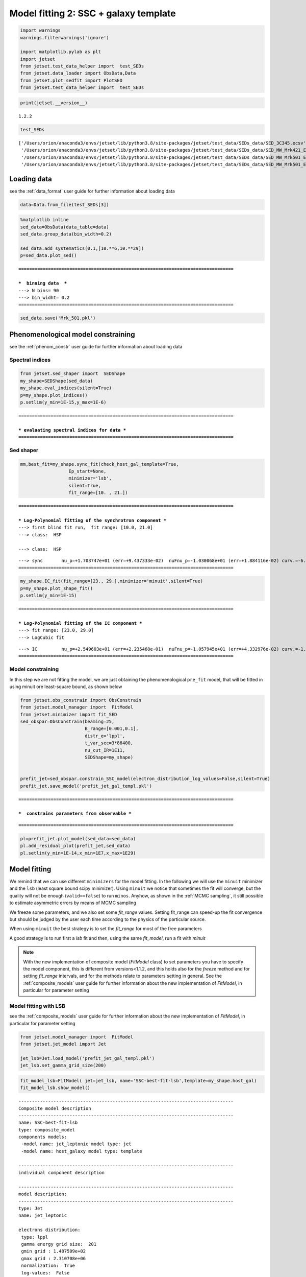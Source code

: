 .. _model_fitting_2:

Model fitting 2: SSC + galaxy template
======================================

.. code:: ipython3

    import warnings
    warnings.filterwarnings('ignore')
    
    import matplotlib.pylab as plt
    import jetset
    from jetset.test_data_helper import  test_SEDs
    from jetset.data_loader import ObsData,Data
    from jetset.plot_sedfit import PlotSED
    from jetset.test_data_helper import  test_SEDs


.. code:: ipython3

    print(jetset.__version__)


.. parsed-literal::

    1.2.2


.. code:: ipython3

    test_SEDs




.. parsed-literal::

    ['/Users/orion/anaconda3/envs/jetset/lib/python3.8/site-packages/jetset/test_data/SEDs_data/SED_3C345.ecsv',
     '/Users/orion/anaconda3/envs/jetset/lib/python3.8/site-packages/jetset/test_data/SEDs_data/SED_MW_Mrk421_EBL_DEABS.ecsv',
     '/Users/orion/anaconda3/envs/jetset/lib/python3.8/site-packages/jetset/test_data/SEDs_data/SED_MW_Mrk501_EBL_ABS.ecsv',
     '/Users/orion/anaconda3/envs/jetset/lib/python3.8/site-packages/jetset/test_data/SEDs_data/SED_MW_Mrk501_EBL_DEABS.ecsv']



Loading data
------------

see the :ref:`data_format` user guide for further information about loading data 

.. code:: ipython3

    data=Data.from_file(test_SEDs[3])


.. code:: ipython3

    %matplotlib inline
    sed_data=ObsData(data_table=data)
    sed_data.group_data(bin_width=0.2)
    
    sed_data.add_systematics(0.1,[10.**6,10.**29])
    p=sed_data.plot_sed()


.. parsed-literal::

    ================================================================================
    
    ***  binning data  ***
    ---> N bins= 90
    ---> bin_widht= 0.2
    ================================================================================
    



.. image:: Jet_example_model_fit_wiht_gal_template_files/Jet_example_model_fit_wiht_gal_template_8_1.png


.. code:: ipython3

    sed_data.save('Mrk_501.pkl')

Phenomenological model constraining
-----------------------------------

see the :ref:`phenom_constr` user guide for further information about loading data 

Spectral indices
~~~~~~~~~~~~~~~~

.. code:: ipython3

    from jetset.sed_shaper import  SEDShape
    my_shape=SEDShape(sed_data)
    my_shape.eval_indices(silent=True)
    p=my_shape.plot_indices()
    p.setlim(y_min=1E-15,y_max=1E-6)


.. parsed-literal::

    ================================================================================
    
    *** evaluating spectral indices for data ***
    ================================================================================
    



.. image:: Jet_example_model_fit_wiht_gal_template_files/Jet_example_model_fit_wiht_gal_template_13_1.png


Sed shaper
~~~~~~~~~~

.. code:: ipython3

    mm,best_fit=my_shape.sync_fit(check_host_gal_template=True,
                      Ep_start=None,
                      minimizer='lsb',
                      silent=True,
                      fit_range=[10. , 21.])


.. parsed-literal::

    ================================================================================
    
    *** Log-Polynomial fitting of the synchrotron component ***
    ---> first blind fit run,  fit range: [10.0, 21.0]
    ---> class:  HSP
    
    ---> class:  HSP
    
    



.. raw:: html

    <i>Table length=6</i>
    <table id="table140474835582736-92339" class="table-striped table-bordered table-condensed">
    <thead><tr><th>model name</th><th>name</th><th>val</th><th>bestfit val</th><th>err +</th><th>err -</th><th>start val</th><th>fit range min</th><th>fit range max</th><th>frozen</th></tr></thead>
    <tr><td>LogCubic</td><td>b</td><td>-6.411143e-02</td><td>-6.411143e-02</td><td>7.838958e-03</td><td>--</td><td>-4.778764e-02</td><td>-1.000000e+01</td><td>0.000000e+00</td><td>False</td></tr>
    <tr><td>LogCubic</td><td>c</td><td>-1.751705e-03</td><td>-1.751705e-03</td><td>1.127020e-03</td><td>--</td><td>3.576201e-03</td><td>-1.000000e+01</td><td>1.000000e+01</td><td>False</td></tr>
    <tr><td>LogCubic</td><td>Ep</td><td>1.703747e+01</td><td>1.703747e+01</td><td>9.437333e-02</td><td>--</td><td>1.626870e+01</td><td>0.000000e+00</td><td>3.000000e+01</td><td>False</td></tr>
    <tr><td>LogCubic</td><td>Sp</td><td>-1.030068e+01</td><td>-1.030068e+01</td><td>1.884116e-02</td><td>--</td><td>-1.025412e+01</td><td>-3.000000e+01</td><td>0.000000e+00</td><td>False</td></tr>
    <tr><td>host_galaxy</td><td>nuFnu_p_host</td><td>-1.006556e+01</td><td>-1.006556e+01</td><td>5.462500e-02</td><td>--</td><td>-1.025412e+01</td><td>-1.225412e+01</td><td>-8.254123e+00</td><td>False</td></tr>
    <tr><td>host_galaxy</td><td>nu_scale</td><td>1.730750e-02</td><td>1.730750e-02</td><td>3.694838e-03</td><td>--</td><td>0.000000e+00</td><td>-5.000000e-01</td><td>5.000000e-01</td><td>False</td></tr>
    </table><style>table.dataTable {clear: both; width: auto !important; margin: 0 !important;}
    .dataTables_info, .dataTables_length, .dataTables_filter, .dataTables_paginate{
    display: inline-block; margin-right: 1em; }
    .paginate_button { margin-right: 5px; }
    </style>
    <script>
    
    var astropy_sort_num = function(a, b) {
        var a_num = parseFloat(a);
        var b_num = parseFloat(b);
    
        if (isNaN(a_num) && isNaN(b_num))
            return ((a < b) ? -1 : ((a > b) ? 1 : 0));
        else if (!isNaN(a_num) && !isNaN(b_num))
            return ((a_num < b_num) ? -1 : ((a_num > b_num) ? 1 : 0));
        else
            return isNaN(a_num) ? -1 : 1;
    }
    
    require.config({paths: {
        datatables: 'https://cdn.datatables.net/1.10.12/js/jquery.dataTables.min'
    }});
    require(["datatables"], function(){
        console.log("$('#table140474835582736-92339').dataTable()");
    
    jQuery.extend( jQuery.fn.dataTableExt.oSort, {
        "optionalnum-asc": astropy_sort_num,
        "optionalnum-desc": function (a,b) { return -astropy_sort_num(a, b); }
    });
    
        $('#table140474835582736-92339').dataTable({
            order: [],
            pageLength: 100,
            lengthMenu: [[10, 25, 50, 100, 500, 1000, -1], [10, 25, 50, 100, 500, 1000, 'All']],
            pagingType: "full_numbers",
            columnDefs: [{targets: [2, 3, 4, 5, 6, 7, 8], type: "optionalnum"}]
        });
    });
    </script>



.. parsed-literal::

    ---> sync       nu_p=+1.703747e+01 (err=+9.437333e-02)  nuFnu_p=-1.030068e+01 (err=+1.884116e-02) curv.=-6.411143e-02 (err=+7.838958e-03)
    ================================================================================
    


.. code:: ipython3

    my_shape.IC_fit(fit_range=[23., 29.],minimizer='minuit',silent=True)
    p=my_shape.plot_shape_fit()
    p.setlim(y_min=1E-15)


.. parsed-literal::

    ================================================================================
    
    *** Log-Polynomial fitting of the IC component ***
    ---> fit range: [23.0, 29.0]
    ---> LogCubic fit
    
    



.. raw:: html

    <i>Table length=4</i>
    <table id="table140474831268256-245803" class="table-striped table-bordered table-condensed">
    <thead><tr><th>model name</th><th>name</th><th>val</th><th>bestfit val</th><th>err +</th><th>err -</th><th>start val</th><th>fit range min</th><th>fit range max</th><th>frozen</th></tr></thead>
    <tr><td>LogCubic</td><td>b</td><td>-1.310993e-01</td><td>-1.310993e-01</td><td>3.244183e-02</td><td>--</td><td>-1.000000e+00</td><td>-1.000000e+01</td><td>0.000000e+00</td><td>False</td></tr>
    <tr><td>LogCubic</td><td>c</td><td>-3.300446e-02</td><td>-3.300446e-02</td><td>2.072517e-02</td><td>--</td><td>-1.000000e+00</td><td>-1.000000e+01</td><td>1.000000e+01</td><td>False</td></tr>
    <tr><td>LogCubic</td><td>Ep</td><td>2.549603e+01</td><td>2.549603e+01</td><td>2.235468e-01</td><td>--</td><td>2.556357e+01</td><td>0.000000e+00</td><td>3.000000e+01</td><td>False</td></tr>
    <tr><td>LogCubic</td><td>Sp</td><td>-1.057945e+01</td><td>-1.057945e+01</td><td>4.332976e-02</td><td>--</td><td>-1.000000e+01</td><td>-3.000000e+01</td><td>0.000000e+00</td><td>False</td></tr>
    </table><style>table.dataTable {clear: both; width: auto !important; margin: 0 !important;}
    .dataTables_info, .dataTables_length, .dataTables_filter, .dataTables_paginate{
    display: inline-block; margin-right: 1em; }
    .paginate_button { margin-right: 5px; }
    </style>
    <script>
    
    var astropy_sort_num = function(a, b) {
        var a_num = parseFloat(a);
        var b_num = parseFloat(b);
    
        if (isNaN(a_num) && isNaN(b_num))
            return ((a < b) ? -1 : ((a > b) ? 1 : 0));
        else if (!isNaN(a_num) && !isNaN(b_num))
            return ((a_num < b_num) ? -1 : ((a_num > b_num) ? 1 : 0));
        else
            return isNaN(a_num) ? -1 : 1;
    }
    
    require.config({paths: {
        datatables: 'https://cdn.datatables.net/1.10.12/js/jquery.dataTables.min'
    }});
    require(["datatables"], function(){
        console.log("$('#table140474831268256-245803').dataTable()");
    
    jQuery.extend( jQuery.fn.dataTableExt.oSort, {
        "optionalnum-asc": astropy_sort_num,
        "optionalnum-desc": function (a,b) { return -astropy_sort_num(a, b); }
    });
    
        $('#table140474831268256-245803').dataTable({
            order: [],
            pageLength: 100,
            lengthMenu: [[10, 25, 50, 100, 500, 1000, -1], [10, 25, 50, 100, 500, 1000, 'All']],
            pagingType: "full_numbers",
            columnDefs: [{targets: [2, 3, 4, 5, 6, 7, 8], type: "optionalnum"}]
        });
    });
    </script>



.. parsed-literal::

    ---> IC         nu_p=+2.549603e+01 (err=+2.235468e-01)  nuFnu_p=-1.057945e+01 (err=+4.332976e-02) curv.=-1.310993e-01 (err=+3.244183e-02)
    ================================================================================
    



.. image:: Jet_example_model_fit_wiht_gal_template_files/Jet_example_model_fit_wiht_gal_template_16_3.png


Model constraining
~~~~~~~~~~~~~~~~~~

In this step we are not fitting the model, we are just obtaining the
phenomenological ``pre_fit`` model, that will be fitted in using minuit
ore least-square bound, as shown below

.. code:: ipython3

    from jetset.obs_constrain import ObsConstrain
    from jetset.model_manager import  FitModel
    from jetset.minimizer import fit_SED
    sed_obspar=ObsConstrain(beaming=25,
                            B_range=[0.001,0.1],
                            distr_e='lppl',
                            t_var_sec=3*86400,
                            nu_cut_IR=1E11,
                            SEDShape=my_shape)
    
    
    prefit_jet=sed_obspar.constrain_SSC_model(electron_distribution_log_values=False,silent=True)
    prefit_jet.save_model('prefit_jet_gal_templ.pkl')


.. parsed-literal::

    ================================================================================
    
    ***  constrains parameters from observable ***
    



.. raw:: html

    <i>Table length=12</i>
    <table id="table140474827384576-467091" class="table-striped table-bordered table-condensed">
    <thead><tr><th>model name</th><th>name</th><th>par type</th><th>units</th><th>val</th><th>phys. bound. min</th><th>phys. bound. max</th><th>log</th><th>frozen</th></tr></thead>
    <tr><td>jet_leptonic</td><td>R</td><td>region_size</td><td>cm</td><td>1.046428e+16</td><td>1.000000e+03</td><td>1.000000e+30</td><td>False</td><td>False</td></tr>
    <tr><td>jet_leptonic</td><td>R_H</td><td>region_position</td><td>cm</td><td>1.000000e+17</td><td>0.000000e+00</td><td>--</td><td>False</td><td>True</td></tr>
    <tr><td>jet_leptonic</td><td>B</td><td>magnetic_field</td><td>gauss</td><td>5.050000e-02</td><td>0.000000e+00</td><td>--</td><td>False</td><td>False</td></tr>
    <tr><td>jet_leptonic</td><td>NH_cold_to_rel_e</td><td>cold_p_to_rel_e_ratio</td><td></td><td>1.000000e-01</td><td>0.000000e+00</td><td>--</td><td>False</td><td>True</td></tr>
    <tr><td>jet_leptonic</td><td>beam_obj</td><td>beaming</td><td>lorentz-factor*</td><td>2.500000e+01</td><td>1.000000e-04</td><td>--</td><td>False</td><td>False</td></tr>
    <tr><td>jet_leptonic</td><td>z_cosm</td><td>redshift</td><td></td><td>3.360000e-02</td><td>0.000000e+00</td><td>--</td><td>False</td><td>False</td></tr>
    <tr><td>jet_leptonic</td><td>gmin</td><td>low-energy-cut-off</td><td>lorentz-factor*</td><td>1.487509e+02</td><td>1.000000e+00</td><td>1.000000e+09</td><td>False</td><td>False</td></tr>
    <tr><td>jet_leptonic</td><td>gmax</td><td>high-energy-cut-off</td><td>lorentz-factor*</td><td>2.310708e+06</td><td>1.000000e+00</td><td>1.000000e+15</td><td>False</td><td>False</td></tr>
    <tr><td>jet_leptonic</td><td>N</td><td>emitters_density</td><td>1 / cm3</td><td>3.082271e+01</td><td>0.000000e+00</td><td>--</td><td>False</td><td>False</td></tr>
    <tr><td>jet_leptonic</td><td>gamma0_log_parab</td><td>turn-over-energy</td><td>lorentz-factor*</td><td>1.045836e+04</td><td>1.000000e+00</td><td>1.000000e+09</td><td>False</td><td>False</td></tr>
    <tr><td>jet_leptonic</td><td>s</td><td>LE_spectral_slope</td><td></td><td>2.248787e+00</td><td>-1.000000e+01</td><td>1.000000e+01</td><td>False</td><td>False</td></tr>
    <tr><td>jet_leptonic</td><td>r</td><td>spectral_curvature</td><td></td><td>3.205571e-01</td><td>-1.500000e+01</td><td>1.500000e+01</td><td>False</td><td>False</td></tr>
    </table><style>table.dataTable {clear: both; width: auto !important; margin: 0 !important;}
    .dataTables_info, .dataTables_length, .dataTables_filter, .dataTables_paginate{
    display: inline-block; margin-right: 1em; }
    .paginate_button { margin-right: 5px; }
    </style>
    <script>
    
    var astropy_sort_num = function(a, b) {
        var a_num = parseFloat(a);
        var b_num = parseFloat(b);
    
        if (isNaN(a_num) && isNaN(b_num))
            return ((a < b) ? -1 : ((a > b) ? 1 : 0));
        else if (!isNaN(a_num) && !isNaN(b_num))
            return ((a_num < b_num) ? -1 : ((a_num > b_num) ? 1 : 0));
        else
            return isNaN(a_num) ? -1 : 1;
    }
    
    require.config({paths: {
        datatables: 'https://cdn.datatables.net/1.10.12/js/jquery.dataTables.min'
    }});
    require(["datatables"], function(){
        console.log("$('#table140474827384576-467091').dataTable()");
    
    jQuery.extend( jQuery.fn.dataTableExt.oSort, {
        "optionalnum-asc": astropy_sort_num,
        "optionalnum-desc": function (a,b) { return -astropy_sort_num(a, b); }
    });
    
        $('#table140474827384576-467091').dataTable({
            order: [],
            pageLength: 100,
            lengthMenu: [[10, 25, 50, 100, 500, 1000, -1], [10, 25, 50, 100, 500, 1000, 'All']],
            pagingType: "full_numbers",
            columnDefs: [{targets: [4, 5, 6], type: "optionalnum"}]
        });
    });
    </script>



.. parsed-literal::

    
    ================================================================================
    


.. code:: ipython3

    pl=prefit_jet.plot_model(sed_data=sed_data)
    pl.add_residual_plot(prefit_jet,sed_data)
    pl.setlim(y_min=1E-14,x_min=1E7,x_max=1E29)



.. image:: Jet_example_model_fit_wiht_gal_template_files/Jet_example_model_fit_wiht_gal_template_20_0.png


Model fitting
-------------

We remind that we can use different ``minimizers`` for the model fitting. In the following we will use the ``minuit`` minimizer and the ``lsb`` (least square bound scipy minimizer). Using ``minuit`` we notice that sometimes the fit will converge, but the quality  will not be enough (``valid==false``) to run ``minos``. Anyhow, as shown in the :ref:`MCMC sampling`, it still possible to estimate asymmetric errors by means of MCMC sampling

We freeze some parameters, and we also set some `fit_range` values. Setting fit_range can speed-up the fit convergence but should be judged by the user each time according to the physics of the particular source.

When using ``minuit`` the best strategy is to set the `fit_range` for most of the free parameters

A good strategy is to run first a `lsb` fit and then, using the same `fit_model`, run a fit with `minuit`


.. note::
   With the new implementation of composite model  (`FitModel` class) to set parameters you have to specify the model component, this is different from versions<1.1.2,
   and this holds also for the `freeze` method and for setting  `fit_range` intervals, and for the methods relate to parameters setting in general.
   See the :ref:`composite_models` user guide for further information about the new implementation of `FitModel`, in particular for parameter setting

Model fitting with LSB
~~~~~~~~~~~~~~~~~~~~~~

see the :ref:`composite_models` user guide for further information about the new implementation of `FitModel`, in particular for parameter setting

.. code:: ipython3

    from jetset.model_manager import  FitModel
    from jetset.jet_model import Jet
    
    jet_lsb=Jet.load_model('prefit_jet_gal_templ.pkl')
    jet_lsb.set_gamma_grid_size(200)



.. raw:: html

    <i>Table length=12</i>
    <table id="table140474824208336-206515" class="table-striped table-bordered table-condensed">
    <thead><tr><th>model name</th><th>name</th><th>par type</th><th>units</th><th>val</th><th>phys. bound. min</th><th>phys. bound. max</th><th>log</th><th>frozen</th></tr></thead>
    <tr><td>jet_leptonic</td><td>gmin</td><td>low-energy-cut-off</td><td>lorentz-factor*</td><td>1.487509e+02</td><td>1.000000e+00</td><td>1.000000e+09</td><td>False</td><td>False</td></tr>
    <tr><td>jet_leptonic</td><td>gmax</td><td>high-energy-cut-off</td><td>lorentz-factor*</td><td>2.310708e+06</td><td>1.000000e+00</td><td>1.000000e+15</td><td>False</td><td>False</td></tr>
    <tr><td>jet_leptonic</td><td>N</td><td>emitters_density</td><td>1 / cm3</td><td>3.082271e+01</td><td>0.000000e+00</td><td>--</td><td>False</td><td>False</td></tr>
    <tr><td>jet_leptonic</td><td>gamma0_log_parab</td><td>turn-over-energy</td><td>lorentz-factor*</td><td>1.045836e+04</td><td>1.000000e+00</td><td>1.000000e+09</td><td>False</td><td>False</td></tr>
    <tr><td>jet_leptonic</td><td>s</td><td>LE_spectral_slope</td><td></td><td>2.248787e+00</td><td>-1.000000e+01</td><td>1.000000e+01</td><td>False</td><td>False</td></tr>
    <tr><td>jet_leptonic</td><td>r</td><td>spectral_curvature</td><td></td><td>3.205571e-01</td><td>-1.500000e+01</td><td>1.500000e+01</td><td>False</td><td>False</td></tr>
    <tr><td>jet_leptonic</td><td>R</td><td>region_size</td><td>cm</td><td>1.046428e+16</td><td>1.000000e+03</td><td>1.000000e+30</td><td>False</td><td>False</td></tr>
    <tr><td>jet_leptonic</td><td>R_H</td><td>region_position</td><td>cm</td><td>1.000000e+17</td><td>0.000000e+00</td><td>--</td><td>False</td><td>True</td></tr>
    <tr><td>jet_leptonic</td><td>B</td><td>magnetic_field</td><td>gauss</td><td>5.050000e-02</td><td>0.000000e+00</td><td>--</td><td>False</td><td>False</td></tr>
    <tr><td>jet_leptonic</td><td>NH_cold_to_rel_e</td><td>cold_p_to_rel_e_ratio</td><td></td><td>1.000000e-01</td><td>0.000000e+00</td><td>--</td><td>False</td><td>True</td></tr>
    <tr><td>jet_leptonic</td><td>beam_obj</td><td>beaming</td><td>lorentz-factor*</td><td>2.500000e+01</td><td>1.000000e-04</td><td>--</td><td>False</td><td>False</td></tr>
    <tr><td>jet_leptonic</td><td>z_cosm</td><td>redshift</td><td></td><td>3.360000e-02</td><td>0.000000e+00</td><td>--</td><td>False</td><td>False</td></tr>
    </table><style>table.dataTable {clear: both; width: auto !important; margin: 0 !important;}
    .dataTables_info, .dataTables_length, .dataTables_filter, .dataTables_paginate{
    display: inline-block; margin-right: 1em; }
    .paginate_button { margin-right: 5px; }
    </style>
    <script>
    
    var astropy_sort_num = function(a, b) {
        var a_num = parseFloat(a);
        var b_num = parseFloat(b);
    
        if (isNaN(a_num) && isNaN(b_num))
            return ((a < b) ? -1 : ((a > b) ? 1 : 0));
        else if (!isNaN(a_num) && !isNaN(b_num))
            return ((a_num < b_num) ? -1 : ((a_num > b_num) ? 1 : 0));
        else
            return isNaN(a_num) ? -1 : 1;
    }
    
    require.config({paths: {
        datatables: 'https://cdn.datatables.net/1.10.12/js/jquery.dataTables.min'
    }});
    require(["datatables"], function(){
        console.log("$('#table140474824208336-206515').dataTable()");
    
    jQuery.extend( jQuery.fn.dataTableExt.oSort, {
        "optionalnum-asc": astropy_sort_num,
        "optionalnum-desc": function (a,b) { return -astropy_sort_num(a, b); }
    });
    
        $('#table140474824208336-206515').dataTable({
            order: [],
            pageLength: 100,
            lengthMenu: [[10, 25, 50, 100, 500, 1000, -1], [10, 25, 50, 100, 500, 1000, 'All']],
            pagingType: "full_numbers",
            columnDefs: [{targets: [4, 5, 6], type: "optionalnum"}]
        });
    });
    </script>



.. code:: ipython3

    fit_model_lsb=FitModel( jet=jet_lsb, name='SSC-best-fit-lsb',template=my_shape.host_gal) 
    fit_model_lsb.show_model()


.. parsed-literal::

    
    --------------------------------------------------------------------------------
    Composite model description
    --------------------------------------------------------------------------------
    name: SSC-best-fit-lsb  
    type: composite_model  
    components models:
     -model name: jet_leptonic model type: jet
     -model name: host_galaxy model type: template
    
    --------------------------------------------------------------------------------
    individual component description
    
    --------------------------------------------------------------------------------
    model description: 
    --------------------------------------------------------------------------------
    type: Jet
    name: jet_leptonic  
    
    electrons distribution:
     type: lppl  
     gamma energy grid size:  201
     gmin grid : 1.487509e+02
     gmax grid : 2.310708e+06
     normalization:  True
     log-values:  False
     ratio of cold protons to relativistic electrons: 1.000000e-01
    
    radiative fields:
     seed photons grid size:  100
     IC emission grid size:  100
     source emissivity lower bound :  1.000000e-120
     spectral components:
       name:Sum, state: on
       name:Sync, state: self-abs
       name:SSC, state: on
    external fields transformation method: blob
    
    SED info:
     nu grid size jetkernel: 1000
     nu size: 500
     nu mix (Hz): 1.000000e+06
     nu max (Hz): 1.000000e+30
    
    flux plot lower bound   :  1.000000e-30
    
    --------------------------------------------------------------------------------



.. raw:: html

    <i>Table length=12</i>
    <table id="table140474853453632-132599" class="table-striped table-bordered table-condensed">
    <thead><tr><th>model name</th><th>name</th><th>par type</th><th>units</th><th>val</th><th>phys. bound. min</th><th>phys. bound. max</th><th>log</th><th>frozen</th></tr></thead>
    <tr><td>jet_leptonic</td><td>gmin</td><td>low-energy-cut-off</td><td>lorentz-factor*</td><td>1.487509e+02</td><td>1.000000e+00</td><td>1.000000e+09</td><td>False</td><td>False</td></tr>
    <tr><td>jet_leptonic</td><td>gmax</td><td>high-energy-cut-off</td><td>lorentz-factor*</td><td>2.310708e+06</td><td>1.000000e+00</td><td>1.000000e+15</td><td>False</td><td>False</td></tr>
    <tr><td>jet_leptonic</td><td>N</td><td>emitters_density</td><td>1 / cm3</td><td>3.082271e+01</td><td>0.000000e+00</td><td>--</td><td>False</td><td>False</td></tr>
    <tr><td>jet_leptonic</td><td>gamma0_log_parab</td><td>turn-over-energy</td><td>lorentz-factor*</td><td>1.045836e+04</td><td>1.000000e+00</td><td>1.000000e+09</td><td>False</td><td>False</td></tr>
    <tr><td>jet_leptonic</td><td>s</td><td>LE_spectral_slope</td><td></td><td>2.248787e+00</td><td>-1.000000e+01</td><td>1.000000e+01</td><td>False</td><td>False</td></tr>
    <tr><td>jet_leptonic</td><td>r</td><td>spectral_curvature</td><td></td><td>3.205571e-01</td><td>-1.500000e+01</td><td>1.500000e+01</td><td>False</td><td>False</td></tr>
    <tr><td>jet_leptonic</td><td>R</td><td>region_size</td><td>cm</td><td>1.046428e+16</td><td>1.000000e+03</td><td>1.000000e+30</td><td>False</td><td>False</td></tr>
    <tr><td>jet_leptonic</td><td>R_H</td><td>region_position</td><td>cm</td><td>1.000000e+17</td><td>0.000000e+00</td><td>--</td><td>False</td><td>True</td></tr>
    <tr><td>jet_leptonic</td><td>B</td><td>magnetic_field</td><td>gauss</td><td>5.050000e-02</td><td>0.000000e+00</td><td>--</td><td>False</td><td>False</td></tr>
    <tr><td>jet_leptonic</td><td>NH_cold_to_rel_e</td><td>cold_p_to_rel_e_ratio</td><td></td><td>1.000000e-01</td><td>0.000000e+00</td><td>--</td><td>False</td><td>True</td></tr>
    <tr><td>jet_leptonic</td><td>beam_obj</td><td>beaming</td><td>lorentz-factor*</td><td>2.500000e+01</td><td>1.000000e-04</td><td>--</td><td>False</td><td>False</td></tr>
    <tr><td>jet_leptonic</td><td>z_cosm</td><td>redshift</td><td></td><td>3.360000e-02</td><td>0.000000e+00</td><td>--</td><td>False</td><td>False</td></tr>
    </table><style>table.dataTable {clear: both; width: auto !important; margin: 0 !important;}
    .dataTables_info, .dataTables_length, .dataTables_filter, .dataTables_paginate{
    display: inline-block; margin-right: 1em; }
    .paginate_button { margin-right: 5px; }
    </style>
    <script>
    
    var astropy_sort_num = function(a, b) {
        var a_num = parseFloat(a);
        var b_num = parseFloat(b);
    
        if (isNaN(a_num) && isNaN(b_num))
            return ((a < b) ? -1 : ((a > b) ? 1 : 0));
        else if (!isNaN(a_num) && !isNaN(b_num))
            return ((a_num < b_num) ? -1 : ((a_num > b_num) ? 1 : 0));
        else
            return isNaN(a_num) ? -1 : 1;
    }
    
    require.config({paths: {
        datatables: 'https://cdn.datatables.net/1.10.12/js/jquery.dataTables.min'
    }});
    require(["datatables"], function(){
        console.log("$('#table140474853453632-132599').dataTable()");
    
    jQuery.extend( jQuery.fn.dataTableExt.oSort, {
        "optionalnum-asc": astropy_sort_num,
        "optionalnum-desc": function (a,b) { return -astropy_sort_num(a, b); }
    });
    
        $('#table140474853453632-132599').dataTable({
            order: [],
            pageLength: 100,
            lengthMenu: [[10, 25, 50, 100, 500, 1000, -1], [10, 25, 50, 100, 500, 1000, 'All']],
            pagingType: "full_numbers",
            columnDefs: [{targets: [4, 5, 6], type: "optionalnum"}]
        });
    });
    </script>



.. parsed-literal::

    --------------------------------------------------------------------------------
    
    --------------------------------------------------------------------------------
    model description
    --------------------------------------------------------------------------------
    name: host_galaxy  
    type: template  
    
    --------------------------------------------------------------------------------



.. raw:: html

    <i>Table length=2</i>
    <table id="table140474835581248-968527" class="table-striped table-bordered table-condensed">
    <thead><tr><th>model name</th><th>name</th><th>par type</th><th>units</th><th>val</th><th>phys. bound. min</th><th>phys. bound. max</th><th>log</th><th>frozen</th></tr></thead>
    <tr><td>host_galaxy</td><td>nuFnu_p_host</td><td>nuFnu-scale</td><td>erg / (cm2 s)</td><td>-1.006556e+01</td><td>-2.000000e+01</td><td>2.000000e+01</td><td>False</td><td>False</td></tr>
    <tr><td>host_galaxy</td><td>nu_scale</td><td>nu-scale</td><td>Hz</td><td>1.730750e-02</td><td>-2.000000e+00</td><td>2.000000e+00</td><td>False</td><td>False</td></tr>
    </table><style>table.dataTable {clear: both; width: auto !important; margin: 0 !important;}
    .dataTables_info, .dataTables_length, .dataTables_filter, .dataTables_paginate{
    display: inline-block; margin-right: 1em; }
    .paginate_button { margin-right: 5px; }
    </style>
    <script>
    
    var astropy_sort_num = function(a, b) {
        var a_num = parseFloat(a);
        var b_num = parseFloat(b);
    
        if (isNaN(a_num) && isNaN(b_num))
            return ((a < b) ? -1 : ((a > b) ? 1 : 0));
        else if (!isNaN(a_num) && !isNaN(b_num))
            return ((a_num < b_num) ? -1 : ((a_num > b_num) ? 1 : 0));
        else
            return isNaN(a_num) ? -1 : 1;
    }
    
    require.config({paths: {
        datatables: 'https://cdn.datatables.net/1.10.12/js/jquery.dataTables.min'
    }});
    require(["datatables"], function(){
        console.log("$('#table140474835581248-968527').dataTable()");
    
    jQuery.extend( jQuery.fn.dataTableExt.oSort, {
        "optionalnum-asc": astropy_sort_num,
        "optionalnum-desc": function (a,b) { return -astropy_sort_num(a, b); }
    });
    
        $('#table140474835581248-968527').dataTable({
            order: [],
            pageLength: 100,
            lengthMenu: [[10, 25, 50, 100, 500, 1000, -1], [10, 25, 50, 100, 500, 1000, 'All']],
            pagingType: "full_numbers",
            columnDefs: [{targets: [4, 5, 6], type: "optionalnum"}]
        });
    });
    </script>



.. parsed-literal::

    --------------------------------------------------------------------------------
    --------------------------------------------------------------------------------


.. note::
   Since the `jet_leptonic to model` has to be summed to the `host_galaxy` model, we do not need to define the functional form for the composite model, because
   the default compostion is the sum of all the components
   (see the :ref:`composite_models` user guide for further information about the new implementation of `FitModel`, in particular for parameter setting).
   Anyhow, we show here the definition of the model composition  for purpose of clarity

.. code:: ipython3

    fit_model_lsb.composite_expr='jet_leptonic + host_galaxy'

.. code:: ipython3

    fit_model_lsb.freeze('jet_leptonic','z_cosm')
    fit_model_lsb.freeze('jet_leptonic','R_H')
    fit_model_lsb.jet_leptonic.parameters.N.fit_range=[1E-10, 1E5]
    fit_model_lsb.jet_leptonic.parameters.B.fit_range=[1E-3, 1]
    
    fit_model_lsb.jet_leptonic.parameters.beam_obj.fit_range=[5., 50.]
    fit_model_lsb.jet_leptonic.parameters.R.fit_range=[10**15.5,10**17.5]
    fit_model_lsb.jet_leptonic.parameters.gmax.fit_range=[1E4,1E8]
    fit_model_lsb.host_galaxy.parameters.nuFnu_p_host.frozen=False
    fit_model_lsb.host_galaxy.parameters.nu_scale.frozen=True

.. code:: ipython3

    from jetset.minimizer import fit_SED,ModelMinimizer
    
    model_minimizer_lsb=ModelMinimizer('lsb')
    best_fit_lsb=model_minimizer_lsb.fit(fit_model_lsb,sed_data,10.0**11,10**29.0,fitname='SSC-best-fit-lsb',repeat=3)


.. parsed-literal::

    filtering data in fit range = [1.000000e+11,1.000000e+29]
    data length 31
    ================================================================================
    
    *** start fit process ***
    ----- 
    fit run: 0



.. parsed-literal::

    0it [00:00, ?it/s]


.. parsed-literal::

    - best chisq=8.38525e+00
    
    fit run: 1
    - old chisq=8.38525e+00



.. parsed-literal::

    0it [00:00, ?it/s]


.. parsed-literal::

    - best chisq=8.38525e+00
    
    fit run: 2
    - old chisq=8.38525e+00



.. parsed-literal::

    0it [00:00, ?it/s]


.. parsed-literal::

    - best chisq=8.38525e+00
    
    -------------------------------------------------------------------------
    Fit report
    
    Model: SSC-best-fit-lsb



.. raw:: html

    <i>Table length=14</i>
    <table id="table140474853453632-51472" class="table-striped table-bordered table-condensed">
    <thead><tr><th>model name</th><th>name</th><th>par type</th><th>units</th><th>val</th><th>phys. bound. min</th><th>phys. bound. max</th><th>log</th><th>frozen</th></tr></thead>
    <tr><td>jet_leptonic</td><td>gmin</td><td>low-energy-cut-off</td><td>lorentz-factor*</td><td>1.035366e+02</td><td>1.000000e+00</td><td>1.000000e+09</td><td>False</td><td>False</td></tr>
    <tr><td>jet_leptonic</td><td>gmax</td><td>high-energy-cut-off</td><td>lorentz-factor*</td><td>2.110441e+06</td><td>1.000000e+00</td><td>1.000000e+15</td><td>False</td><td>False</td></tr>
    <tr><td>jet_leptonic</td><td>N</td><td>emitters_density</td><td>1 / cm3</td><td>2.378511e+01</td><td>0.000000e+00</td><td>--</td><td>False</td><td>False</td></tr>
    <tr><td>jet_leptonic</td><td>gamma0_log_parab</td><td>turn-over-energy</td><td>lorentz-factor*</td><td>6.124079e+03</td><td>1.000000e+00</td><td>1.000000e+09</td><td>False</td><td>False</td></tr>
    <tr><td>jet_leptonic</td><td>s</td><td>LE_spectral_slope</td><td></td><td>2.183323e+00</td><td>-1.000000e+01</td><td>1.000000e+01</td><td>False</td><td>False</td></tr>
    <tr><td>jet_leptonic</td><td>r</td><td>spectral_curvature</td><td></td><td>2.298521e-01</td><td>-1.500000e+01</td><td>1.500000e+01</td><td>False</td><td>False</td></tr>
    <tr><td>jet_leptonic</td><td>R</td><td>region_size</td><td>cm</td><td>1.416426e+16</td><td>1.000000e+03</td><td>1.000000e+30</td><td>False</td><td>False</td></tr>
    <tr><td>jet_leptonic</td><td>R_H</td><td>region_position</td><td>cm</td><td>1.000000e+17</td><td>0.000000e+00</td><td>--</td><td>False</td><td>True</td></tr>
    <tr><td>jet_leptonic</td><td>B</td><td>magnetic_field</td><td>gauss</td><td>1.264063e-02</td><td>0.000000e+00</td><td>--</td><td>False</td><td>False</td></tr>
    <tr><td>jet_leptonic</td><td>NH_cold_to_rel_e</td><td>cold_p_to_rel_e_ratio</td><td></td><td>1.000000e-01</td><td>0.000000e+00</td><td>--</td><td>False</td><td>True</td></tr>
    <tr><td>jet_leptonic</td><td>beam_obj</td><td>beaming</td><td>lorentz-factor*</td><td>4.225409e+01</td><td>1.000000e-04</td><td>--</td><td>False</td><td>False</td></tr>
    <tr><td>jet_leptonic</td><td>z_cosm</td><td>redshift</td><td></td><td>3.360000e-02</td><td>0.000000e+00</td><td>--</td><td>False</td><td>True</td></tr>
    <tr><td>host_galaxy</td><td>nuFnu_p_host</td><td>nuFnu-scale</td><td>erg / (cm2 s)</td><td>-1.005711e+01</td><td>-2.000000e+01</td><td>2.000000e+01</td><td>False</td><td>False</td></tr>
    <tr><td>host_galaxy</td><td>nu_scale</td><td>nu-scale</td><td>Hz</td><td>1.730750e-02</td><td>-2.000000e+00</td><td>2.000000e+00</td><td>False</td><td>True</td></tr>
    </table><style>table.dataTable {clear: both; width: auto !important; margin: 0 !important;}
    .dataTables_info, .dataTables_length, .dataTables_filter, .dataTables_paginate{
    display: inline-block; margin-right: 1em; }
    .paginate_button { margin-right: 5px; }
    </style>
    <script>
    
    var astropy_sort_num = function(a, b) {
        var a_num = parseFloat(a);
        var b_num = parseFloat(b);
    
        if (isNaN(a_num) && isNaN(b_num))
            return ((a < b) ? -1 : ((a > b) ? 1 : 0));
        else if (!isNaN(a_num) && !isNaN(b_num))
            return ((a_num < b_num) ? -1 : ((a_num > b_num) ? 1 : 0));
        else
            return isNaN(a_num) ? -1 : 1;
    }
    
    require.config({paths: {
        datatables: 'https://cdn.datatables.net/1.10.12/js/jquery.dataTables.min'
    }});
    require(["datatables"], function(){
        console.log("$('#table140474853453632-51472').dataTable()");
    
    jQuery.extend( jQuery.fn.dataTableExt.oSort, {
        "optionalnum-asc": astropy_sort_num,
        "optionalnum-desc": function (a,b) { return -astropy_sort_num(a, b); }
    });
    
        $('#table140474853453632-51472').dataTable({
            order: [],
            pageLength: 100,
            lengthMenu: [[10, 25, 50, 100, 500, 1000, -1], [10, 25, 50, 100, 500, 1000, 'All']],
            pagingType: "full_numbers",
            columnDefs: [{targets: [4, 5, 6], type: "optionalnum"}]
        });
    });
    </script>



.. parsed-literal::

    
    converged=True
    calls=21
    mesg=



.. parsed-literal::

    'The relative error between two consecutive iterates is at most 0.000000'


.. parsed-literal::

    dof=21
    chisq=8.385251, chisq/red=0.399298 null hypothesis sig=0.993283
    
    best fit pars



.. raw:: html

    <i>Table length=14</i>
    <table id="table140474835581488-976139" class="table-striped table-bordered table-condensed">
    <thead><tr><th>model name</th><th>name</th><th>val</th><th>bestfit val</th><th>err +</th><th>err -</th><th>start val</th><th>fit range min</th><th>fit range max</th><th>frozen</th></tr></thead>
    <tr><td>jet_leptonic</td><td>gmin</td><td>1.035366e+02</td><td>1.035366e+02</td><td>3.138045e+02</td><td>--</td><td>1.487509e+02</td><td>1.000000e+00</td><td>1.000000e+09</td><td>False</td></tr>
    <tr><td>jet_leptonic</td><td>gmax</td><td>2.110441e+06</td><td>2.110441e+06</td><td>1.851406e+06</td><td>--</td><td>2.310708e+06</td><td>1.000000e+04</td><td>1.000000e+08</td><td>False</td></tr>
    <tr><td>jet_leptonic</td><td>N</td><td>2.378511e+01</td><td>2.378511e+01</td><td>1.413286e+02</td><td>--</td><td>3.082271e+01</td><td>1.000000e-10</td><td>1.000000e+05</td><td>False</td></tr>
    <tr><td>jet_leptonic</td><td>gamma0_log_parab</td><td>6.124079e+03</td><td>6.124079e+03</td><td>9.244801e+03</td><td>--</td><td>1.045836e+04</td><td>1.000000e+00</td><td>1.000000e+09</td><td>False</td></tr>
    <tr><td>jet_leptonic</td><td>s</td><td>2.183323e+00</td><td>2.183323e+00</td><td>1.197420e-01</td><td>--</td><td>2.248787e+00</td><td>-1.000000e+01</td><td>1.000000e+01</td><td>False</td></tr>
    <tr><td>jet_leptonic</td><td>r</td><td>2.298521e-01</td><td>2.298521e-01</td><td>4.200536e-02</td><td>--</td><td>3.205571e-01</td><td>-1.500000e+01</td><td>1.500000e+01</td><td>False</td></tr>
    <tr><td>jet_leptonic</td><td>R</td><td>1.416426e+16</td><td>1.416426e+16</td><td>3.597031e+16</td><td>--</td><td>1.046428e+16</td><td>3.162278e+15</td><td>3.162278e+17</td><td>False</td></tr>
    <tr><td>jet_leptonic</td><td>R_H</td><td>1.000000e+17</td><td>--</td><td>--</td><td>--</td><td>1.000000e+17</td><td>0.000000e+00</td><td>--</td><td>True</td></tr>
    <tr><td>jet_leptonic</td><td>B</td><td>1.264063e-02</td><td>1.264063e-02</td><td>9.772826e-03</td><td>--</td><td>5.050000e-02</td><td>1.000000e-03</td><td>1.000000e+00</td><td>False</td></tr>
    <tr><td>jet_leptonic</td><td>NH_cold_to_rel_e</td><td>1.000000e-01</td><td>--</td><td>--</td><td>--</td><td>1.000000e-01</td><td>0.000000e+00</td><td>--</td><td>True</td></tr>
    <tr><td>jet_leptonic</td><td>beam_obj</td><td>4.225409e+01</td><td>4.225409e+01</td><td>4.269309e+01</td><td>--</td><td>2.500000e+01</td><td>5.000000e+00</td><td>5.000000e+01</td><td>False</td></tr>
    <tr><td>jet_leptonic</td><td>z_cosm</td><td>3.360000e-02</td><td>--</td><td>--</td><td>--</td><td>3.360000e-02</td><td>0.000000e+00</td><td>--</td><td>True</td></tr>
    <tr><td>host_galaxy</td><td>nuFnu_p_host</td><td>-1.005711e+01</td><td>-1.005711e+01</td><td>3.290067e-02</td><td>--</td><td>-1.006556e+01</td><td>-1.225412e+01</td><td>-8.254123e+00</td><td>False</td></tr>
    <tr><td>host_galaxy</td><td>nu_scale</td><td>1.730750e-02</td><td>--</td><td>--</td><td>--</td><td>1.730750e-02</td><td>-5.000000e-01</td><td>5.000000e-01</td><td>True</td></tr>
    </table><style>table.dataTable {clear: both; width: auto !important; margin: 0 !important;}
    .dataTables_info, .dataTables_length, .dataTables_filter, .dataTables_paginate{
    display: inline-block; margin-right: 1em; }
    .paginate_button { margin-right: 5px; }
    </style>
    <script>
    
    var astropy_sort_num = function(a, b) {
        var a_num = parseFloat(a);
        var b_num = parseFloat(b);
    
        if (isNaN(a_num) && isNaN(b_num))
            return ((a < b) ? -1 : ((a > b) ? 1 : 0));
        else if (!isNaN(a_num) && !isNaN(b_num))
            return ((a_num < b_num) ? -1 : ((a_num > b_num) ? 1 : 0));
        else
            return isNaN(a_num) ? -1 : 1;
    }
    
    require.config({paths: {
        datatables: 'https://cdn.datatables.net/1.10.12/js/jquery.dataTables.min'
    }});
    require(["datatables"], function(){
        console.log("$('#table140474835581488-976139').dataTable()");
    
    jQuery.extend( jQuery.fn.dataTableExt.oSort, {
        "optionalnum-asc": astropy_sort_num,
        "optionalnum-desc": function (a,b) { return -astropy_sort_num(a, b); }
    });
    
        $('#table140474835581488-976139').dataTable({
            order: [],
            pageLength: 100,
            lengthMenu: [[10, 25, 50, 100, 500, 1000, -1], [10, 25, 50, 100, 500, 1000, 'All']],
            pagingType: "full_numbers",
            columnDefs: [{targets: [2, 3, 4, 5, 6, 7, 8], type: "optionalnum"}]
        });
    });
    </script>



.. parsed-literal::

    -------------------------------------------------------------------------
    
    ================================================================================
    


.. code:: ipython3

    best_fit_lsb.save_report('SSC-best-fit-lsb.pkl')
    model_minimizer_lsb.save_model('model_minimizer_lsb.pkl')
    fit_model_lsb.save_model('fit_model_lsb.pkl')
    
    best_fit_lsb.bestfit_table




.. raw:: html

    <i>Table length=14</i>
    <table id="table140474827334512" class="table-striped table-bordered table-condensed">
    <thead><tr><th>model name</th><th>name</th><th>val</th><th>bestfit val</th><th>err +</th><th>err -</th><th>start val</th><th>fit range min</th><th>fit range max</th><th>frozen</th></tr></thead>
    <thead><tr><th>str12</th><th>str16</th><th>float64</th><th>float64</th><th>float64</th><th>float64</th><th>float64</th><th>float64</th><th>float64</th><th>bool</th></tr></thead>
    <tr><td>jet_leptonic</td><td>gmin</td><td>1.035366e+02</td><td>1.035366e+02</td><td>3.138045e+02</td><td>--</td><td>1.487509e+02</td><td>1.000000e+00</td><td>1.000000e+09</td><td>False</td></tr>
    <tr><td>jet_leptonic</td><td>gmax</td><td>2.110441e+06</td><td>2.110441e+06</td><td>1.851406e+06</td><td>--</td><td>2.310708e+06</td><td>1.000000e+04</td><td>1.000000e+08</td><td>False</td></tr>
    <tr><td>jet_leptonic</td><td>N</td><td>2.378511e+01</td><td>2.378511e+01</td><td>1.413286e+02</td><td>--</td><td>3.082271e+01</td><td>1.000000e-10</td><td>1.000000e+05</td><td>False</td></tr>
    <tr><td>jet_leptonic</td><td>gamma0_log_parab</td><td>6.124079e+03</td><td>6.124079e+03</td><td>9.244801e+03</td><td>--</td><td>1.045836e+04</td><td>1.000000e+00</td><td>1.000000e+09</td><td>False</td></tr>
    <tr><td>jet_leptonic</td><td>s</td><td>2.183323e+00</td><td>2.183323e+00</td><td>1.197420e-01</td><td>--</td><td>2.248787e+00</td><td>-1.000000e+01</td><td>1.000000e+01</td><td>False</td></tr>
    <tr><td>jet_leptonic</td><td>r</td><td>2.298521e-01</td><td>2.298521e-01</td><td>4.200536e-02</td><td>--</td><td>3.205571e-01</td><td>-1.500000e+01</td><td>1.500000e+01</td><td>False</td></tr>
    <tr><td>jet_leptonic</td><td>R</td><td>1.416426e+16</td><td>1.416426e+16</td><td>3.597031e+16</td><td>--</td><td>1.046428e+16</td><td>3.162278e+15</td><td>3.162278e+17</td><td>False</td></tr>
    <tr><td>jet_leptonic</td><td>R_H</td><td>1.000000e+17</td><td>--</td><td>--</td><td>--</td><td>1.000000e+17</td><td>0.000000e+00</td><td>--</td><td>True</td></tr>
    <tr><td>jet_leptonic</td><td>B</td><td>1.264063e-02</td><td>1.264063e-02</td><td>9.772826e-03</td><td>--</td><td>5.050000e-02</td><td>1.000000e-03</td><td>1.000000e+00</td><td>False</td></tr>
    <tr><td>jet_leptonic</td><td>NH_cold_to_rel_e</td><td>1.000000e-01</td><td>--</td><td>--</td><td>--</td><td>1.000000e-01</td><td>0.000000e+00</td><td>--</td><td>True</td></tr>
    <tr><td>jet_leptonic</td><td>beam_obj</td><td>4.225409e+01</td><td>4.225409e+01</td><td>4.269309e+01</td><td>--</td><td>2.500000e+01</td><td>5.000000e+00</td><td>5.000000e+01</td><td>False</td></tr>
    <tr><td>jet_leptonic</td><td>z_cosm</td><td>3.360000e-02</td><td>--</td><td>--</td><td>--</td><td>3.360000e-02</td><td>0.000000e+00</td><td>--</td><td>True</td></tr>
    <tr><td>host_galaxy</td><td>nuFnu_p_host</td><td>-1.005711e+01</td><td>-1.005711e+01</td><td>3.290067e-02</td><td>--</td><td>-1.006556e+01</td><td>-1.225412e+01</td><td>-8.254123e+00</td><td>False</td></tr>
    <tr><td>host_galaxy</td><td>nu_scale</td><td>1.730750e-02</td><td>--</td><td>--</td><td>--</td><td>1.730750e-02</td><td>-5.000000e-01</td><td>5.000000e-01</td><td>True</td></tr>
    </table>



.. code:: ipython3

    %matplotlib inline
    fit_model_lsb.set_nu_grid(1E6,1E30,200)
    fit_model_lsb.eval()
    p2=fit_model_lsb.plot_model(sed_data=sed_data)
    p2.setlim(y_min=1E-14,x_min=1E6,x_max=2E28)



.. image:: Jet_example_model_fit_wiht_gal_template_files/Jet_example_model_fit_wiht_gal_template_33_0.png


Model fitting with Minuit
~~~~~~~~~~~~~~~~~~~~~~~~~

.. code:: ipython3

    jet_minuit=Jet.load_model('prefit_jet_gal_templ.pkl')
    jet_minuit.set_gamma_grid_size(200)



.. raw:: html

    <i>Table length=12</i>
    <table id="table140474343479568-966373" class="table-striped table-bordered table-condensed">
    <thead><tr><th>model name</th><th>name</th><th>par type</th><th>units</th><th>val</th><th>phys. bound. min</th><th>phys. bound. max</th><th>log</th><th>frozen</th></tr></thead>
    <tr><td>jet_leptonic</td><td>gmin</td><td>low-energy-cut-off</td><td>lorentz-factor*</td><td>1.487509e+02</td><td>1.000000e+00</td><td>1.000000e+09</td><td>False</td><td>False</td></tr>
    <tr><td>jet_leptonic</td><td>gmax</td><td>high-energy-cut-off</td><td>lorentz-factor*</td><td>2.310708e+06</td><td>1.000000e+00</td><td>1.000000e+15</td><td>False</td><td>False</td></tr>
    <tr><td>jet_leptonic</td><td>N</td><td>emitters_density</td><td>1 / cm3</td><td>3.082271e+01</td><td>0.000000e+00</td><td>--</td><td>False</td><td>False</td></tr>
    <tr><td>jet_leptonic</td><td>gamma0_log_parab</td><td>turn-over-energy</td><td>lorentz-factor*</td><td>1.045836e+04</td><td>1.000000e+00</td><td>1.000000e+09</td><td>False</td><td>False</td></tr>
    <tr><td>jet_leptonic</td><td>s</td><td>LE_spectral_slope</td><td></td><td>2.248787e+00</td><td>-1.000000e+01</td><td>1.000000e+01</td><td>False</td><td>False</td></tr>
    <tr><td>jet_leptonic</td><td>r</td><td>spectral_curvature</td><td></td><td>3.205571e-01</td><td>-1.500000e+01</td><td>1.500000e+01</td><td>False</td><td>False</td></tr>
    <tr><td>jet_leptonic</td><td>R</td><td>region_size</td><td>cm</td><td>1.046428e+16</td><td>1.000000e+03</td><td>1.000000e+30</td><td>False</td><td>False</td></tr>
    <tr><td>jet_leptonic</td><td>R_H</td><td>region_position</td><td>cm</td><td>1.000000e+17</td><td>0.000000e+00</td><td>--</td><td>False</td><td>True</td></tr>
    <tr><td>jet_leptonic</td><td>B</td><td>magnetic_field</td><td>gauss</td><td>5.050000e-02</td><td>0.000000e+00</td><td>--</td><td>False</td><td>False</td></tr>
    <tr><td>jet_leptonic</td><td>NH_cold_to_rel_e</td><td>cold_p_to_rel_e_ratio</td><td></td><td>1.000000e-01</td><td>0.000000e+00</td><td>--</td><td>False</td><td>True</td></tr>
    <tr><td>jet_leptonic</td><td>beam_obj</td><td>beaming</td><td>lorentz-factor*</td><td>2.500000e+01</td><td>1.000000e-04</td><td>--</td><td>False</td><td>False</td></tr>
    <tr><td>jet_leptonic</td><td>z_cosm</td><td>redshift</td><td></td><td>3.360000e-02</td><td>0.000000e+00</td><td>--</td><td>False</td><td>False</td></tr>
    </table><style>table.dataTable {clear: both; width: auto !important; margin: 0 !important;}
    .dataTables_info, .dataTables_length, .dataTables_filter, .dataTables_paginate{
    display: inline-block; margin-right: 1em; }
    .paginate_button { margin-right: 5px; }
    </style>
    <script>
    
    var astropy_sort_num = function(a, b) {
        var a_num = parseFloat(a);
        var b_num = parseFloat(b);
    
        if (isNaN(a_num) && isNaN(b_num))
            return ((a < b) ? -1 : ((a > b) ? 1 : 0));
        else if (!isNaN(a_num) && !isNaN(b_num))
            return ((a_num < b_num) ? -1 : ((a_num > b_num) ? 1 : 0));
        else
            return isNaN(a_num) ? -1 : 1;
    }
    
    require.config({paths: {
        datatables: 'https://cdn.datatables.net/1.10.12/js/jquery.dataTables.min'
    }});
    require(["datatables"], function(){
        console.log("$('#table140474343479568-966373').dataTable()");
    
    jQuery.extend( jQuery.fn.dataTableExt.oSort, {
        "optionalnum-asc": astropy_sort_num,
        "optionalnum-desc": function (a,b) { return -astropy_sort_num(a, b); }
    });
    
        $('#table140474343479568-966373').dataTable({
            order: [],
            pageLength: 100,
            lengthMenu: [[10, 25, 50, 100, 500, 1000, -1], [10, 25, 50, 100, 500, 1000, 'All']],
            pagingType: "full_numbers",
            columnDefs: [{targets: [4, 5, 6], type: "optionalnum"}]
        });
    });
    </script>



To run the ``minuit`` minimizer we will use the best-fit results from
``lsb`` to set the boundaries for our parameters.

.. code:: ipython3

    fit_model_minuit=FitModel( jet=jet_minuit, name='SSC-best-fit-minuit',template=my_shape.host_gal) 
    fit_model_minuit.show_model_components()
    fit_model_minuit.freeze('jet_leptonic','z_cosm')
    fit_model_minuit.freeze('jet_leptonic','R_H')
    fit_model_minuit.jet_leptonic.parameters.beam_obj.fit_range=[5., 50.]
    fit_model_minuit.jet_leptonic.parameters.R.fit_range=[10**15.5,10**17.5]
    fit_model_minuit.host_galaxy.parameters.nuFnu_p_host.frozen=False
    fit_model_minuit.host_galaxy.parameters.nu_scale.frozen=True
    fit_model_minuit.jet_leptonic.parameters.gmin.fit_range=[10,1000]
    fit_model_minuit.jet_leptonic.parameters.gmax.fit_range=[5E5,1E8]
    fit_model_minuit.jet_leptonic.parameters.gamma0_log_parab.fit_range=[1E3,5E5]
    fit_model_minuit.composite_expr='jet_leptonic + host_galaxy'
    fit_model_minuit.eval()
    fit_model_minuit.plot_model(sed_data=sed_data)


.. parsed-literal::

    
    --------------------------------------------------------------------------------
    Composite model description
    --------------------------------------------------------------------------------
    name: SSC-best-fit-minuit  
    type: composite_model  
    components models:
     -model name: jet_leptonic model type: jet
     -model name: host_galaxy model type: template
    
    --------------------------------------------------------------------------------




.. parsed-literal::

    <jetset.plot_sedfit.PlotSED at 0x7fc2bb52e1c0>




.. image:: Jet_example_model_fit_wiht_gal_template_files/Jet_example_model_fit_wiht_gal_template_37_2.png


.. code:: ipython3

    model_minimizer_minuit=ModelMinimizer('minuit')
    best_fit_minuit=model_minimizer_minuit.fit(fit_model_lsb,sed_data,1E11,1E29,fitname='SSC-best-fit-minuit',repeat=3)


.. parsed-literal::

    filtering data in fit range = [1.000000e+11,1.000000e+29]
    data length 31
    ================================================================================
    
    *** start fit process ***
    ----- 
    fit run: 0



.. parsed-literal::

    0it [00:00, ?it/s]


.. parsed-literal::

    - best chisq=8.00875e+00
    
    fit run: 1
    - old chisq=8.00875e+00



.. parsed-literal::

    0it [00:00, ?it/s]


.. parsed-literal::

    - best chisq=8.00874e+00
    
    fit run: 2
    - old chisq=8.00874e+00



.. parsed-literal::

    0it [00:00, ?it/s]


.. parsed-literal::

    - best chisq=8.00873e+00
    
    -------------------------------------------------------------------------
    Fit report
    
    Model: SSC-best-fit-minuit



.. raw:: html

    <i>Table length=14</i>
    <table id="table140474826877728-833738" class="table-striped table-bordered table-condensed">
    <thead><tr><th>model name</th><th>name</th><th>par type</th><th>units</th><th>val</th><th>phys. bound. min</th><th>phys. bound. max</th><th>log</th><th>frozen</th></tr></thead>
    <tr><td>jet_leptonic</td><td>gmin</td><td>low-energy-cut-off</td><td>lorentz-factor*</td><td>8.051831e+01</td><td>1.000000e+00</td><td>1.000000e+09</td><td>False</td><td>False</td></tr>
    <tr><td>jet_leptonic</td><td>gmax</td><td>high-energy-cut-off</td><td>lorentz-factor*</td><td>2.078830e+06</td><td>1.000000e+00</td><td>1.000000e+15</td><td>False</td><td>False</td></tr>
    <tr><td>jet_leptonic</td><td>N</td><td>emitters_density</td><td>1 / cm3</td><td>2.450394e+01</td><td>0.000000e+00</td><td>--</td><td>False</td><td>False</td></tr>
    <tr><td>jet_leptonic</td><td>gamma0_log_parab</td><td>turn-over-energy</td><td>lorentz-factor*</td><td>2.011401e+03</td><td>1.000000e+00</td><td>1.000000e+09</td><td>False</td><td>False</td></tr>
    <tr><td>jet_leptonic</td><td>s</td><td>LE_spectral_slope</td><td></td><td>2.075539e+00</td><td>-1.000000e+01</td><td>1.000000e+01</td><td>False</td><td>False</td></tr>
    <tr><td>jet_leptonic</td><td>r</td><td>spectral_curvature</td><td></td><td>1.982898e-01</td><td>-1.500000e+01</td><td>1.500000e+01</td><td>False</td><td>False</td></tr>
    <tr><td>jet_leptonic</td><td>R</td><td>region_size</td><td>cm</td><td>1.461156e+16</td><td>1.000000e+03</td><td>1.000000e+30</td><td>False</td><td>False</td></tr>
    <tr><td>jet_leptonic</td><td>R_H</td><td>region_position</td><td>cm</td><td>1.000000e+17</td><td>0.000000e+00</td><td>--</td><td>False</td><td>True</td></tr>
    <tr><td>jet_leptonic</td><td>B</td><td>magnetic_field</td><td>gauss</td><td>1.079074e-02</td><td>0.000000e+00</td><td>--</td><td>False</td><td>False</td></tr>
    <tr><td>jet_leptonic</td><td>NH_cold_to_rel_e</td><td>cold_p_to_rel_e_ratio</td><td></td><td>1.000000e-01</td><td>0.000000e+00</td><td>--</td><td>False</td><td>True</td></tr>
    <tr><td>jet_leptonic</td><td>beam_obj</td><td>beaming</td><td>lorentz-factor*</td><td>4.586743e+01</td><td>1.000000e-04</td><td>--</td><td>False</td><td>False</td></tr>
    <tr><td>jet_leptonic</td><td>z_cosm</td><td>redshift</td><td></td><td>3.360000e-02</td><td>0.000000e+00</td><td>--</td><td>False</td><td>True</td></tr>
    <tr><td>host_galaxy</td><td>nuFnu_p_host</td><td>nuFnu-scale</td><td>erg / (cm2 s)</td><td>-1.006429e+01</td><td>-2.000000e+01</td><td>2.000000e+01</td><td>False</td><td>False</td></tr>
    <tr><td>host_galaxy</td><td>nu_scale</td><td>nu-scale</td><td>Hz</td><td>1.730750e-02</td><td>-2.000000e+00</td><td>2.000000e+00</td><td>False</td><td>True</td></tr>
    </table><style>table.dataTable {clear: both; width: auto !important; margin: 0 !important;}
    .dataTables_info, .dataTables_length, .dataTables_filter, .dataTables_paginate{
    display: inline-block; margin-right: 1em; }
    .paginate_button { margin-right: 5px; }
    </style>
    <script>
    
    var astropy_sort_num = function(a, b) {
        var a_num = parseFloat(a);
        var b_num = parseFloat(b);
    
        if (isNaN(a_num) && isNaN(b_num))
            return ((a < b) ? -1 : ((a > b) ? 1 : 0));
        else if (!isNaN(a_num) && !isNaN(b_num))
            return ((a_num < b_num) ? -1 : ((a_num > b_num) ? 1 : 0));
        else
            return isNaN(a_num) ? -1 : 1;
    }
    
    require.config({paths: {
        datatables: 'https://cdn.datatables.net/1.10.12/js/jquery.dataTables.min'
    }});
    require(["datatables"], function(){
        console.log("$('#table140474826877728-833738').dataTable()");
    
    jQuery.extend( jQuery.fn.dataTableExt.oSort, {
        "optionalnum-asc": astropy_sort_num,
        "optionalnum-desc": function (a,b) { return -astropy_sort_num(a, b); }
    });
    
        $('#table140474826877728-833738').dataTable({
            order: [],
            pageLength: 100,
            lengthMenu: [[10, 25, 50, 100, 500, 1000, -1], [10, 25, 50, 100, 500, 1000, 'All']],
            pagingType: "full_numbers",
            columnDefs: [{targets: [4, 5, 6], type: "optionalnum"}]
        });
    });
    </script>



.. parsed-literal::

    
    converged=True
    calls=151
    mesg=



.. raw:: html

    <table>
        <tr>
            <td colspan="2" style="text-align:left" title="Minimum value of function"> FCN = 8.009 </td>
            <td colspan="3" style="text-align:center" title="No. of function evaluations in last call and total number"> Nfcn = 151 </td>
        </tr>
        <tr>
            <td colspan="2" style="text-align:left" title="Estimated distance to minimum and goal"> EDM = 2.53e-05 (Goal: 0.0002) </td>
            <td colspan="3" style="text-align:center" title="No. of gradient evaluations in last call and total number">  </td>
        </tr>
        <tr>
            <td style="text-align:center;background-color:#92CCA6;color:black"> Valid Minimum </td>
            <td style="text-align:center;background-color:#92CCA6;color:black"> Valid Parameters </td>
            <td colspan="3" style="text-align:center;background-color:#92CCA6;color:black"> No Parameters at limit </td>
        </tr>
        <tr>
            <td colspan="2" style="text-align:center;background-color:#92CCA6;color:black"> Below EDM threshold (goal x 10) </td>
            <td colspan="3" style="text-align:center;background-color:#92CCA6;color:black"> Below call limit </td>
        </tr>
        <tr>
            <td style="text-align:center;background-color:#92CCA6;color:black"> Covariance </td>
            <td style="text-align:center;background-color:#92CCA6;color:black"> Hesse ok </td>
            <td style="text-align:center;background-color:#FFF79A;color:black" title="Is covariance matrix accurate?"> APPROXIMATE </td>
            <td style="text-align:center;background-color:#c15ef7;color:black" title="Is covariance matrix positive definite?"> NOT pos. def. </td>
            <td style="text-align:center;background-color:#c15ef7;color:black" title="Was positive definiteness enforced by Minuit?"> FORCED </td>
        </tr>
    </table><table>
        <tr>
            <td></td>
            <th title="Variable name"> Name </th>
            <th title="Value of parameter"> Value </th>
            <th title="Hesse error"> Hesse Error </th>
            <th title="Minos lower error"> Minos Error- </th>
            <th title="Minos upper error"> Minos Error+ </th>
            <th title="Lower limit of the parameter"> Limit- </th>
            <th title="Upper limit of the parameter"> Limit+ </th>
            <th title="Is the parameter fixed in the fit"> Fixed </th>
        </tr>
        <tr>
            <th> 0 </th>
            <td> par_0 </td>
            <td> 81 </td>
            <td> 12 </td>
            <td>  </td>
            <td>  </td>
            <td> 1 </td>
            <td> 1E+09 </td>
            <td>  </td>
        </tr>
        <tr>
            <th> 1 </th>
            <td> par_1 </td>
            <td> 2.08e6 </td>
            <td> 0.13e6 </td>
            <td>  </td>
            <td>  </td>
            <td> 1E+04 </td>
            <td> 1E+08 </td>
            <td>  </td>
        </tr>
        <tr>
            <th> 2 </th>
            <td> par_2 </td>
            <td> 24.5 </td>
            <td> 3.0 </td>
            <td>  </td>
            <td>  </td>
            <td> 1E-10 </td>
            <td> 1E+05 </td>
            <td>  </td>
        </tr>
        <tr>
            <th> 3 </th>
            <td> par_3 </td>
            <td> 2.01e3 </td>
            <td> 0.30e3 </td>
            <td>  </td>
            <td>  </td>
            <td> 1 </td>
            <td> 1E+09 </td>
            <td>  </td>
        </tr>
        <tr>
            <th> 4 </th>
            <td> par_4 </td>
            <td> 2.076 </td>
            <td> 0.021 </td>
            <td>  </td>
            <td>  </td>
            <td> -10 </td>
            <td> 10 </td>
            <td>  </td>
        </tr>
        <tr>
            <th> 5 </th>
            <td> par_5 </td>
            <td> 0.198 </td>
            <td> 0.010 </td>
            <td>  </td>
            <td>  </td>
            <td> -15 </td>
            <td> 15 </td>
            <td>  </td>
        </tr>
        <tr>
            <th> 6 </th>
            <td> par_6 </td>
            <td> 14.6e15 </td>
            <td> 0.7e15 </td>
            <td>  </td>
            <td>  </td>
            <td> 3.16E+15 </td>
            <td> 3.16E+17 </td>
            <td>  </td>
        </tr>
        <tr>
            <th> 7 </th>
            <td> par_7 </td>
            <td> 10.8e-3 </td>
            <td> 0.7e-3 </td>
            <td>  </td>
            <td>  </td>
            <td> 0.001 </td>
            <td> 1 </td>
            <td>  </td>
        </tr>
        <tr>
            <th> 8 </th>
            <td> par_8 </td>
            <td> 45.9 </td>
            <td> 1.6 </td>
            <td>  </td>
            <td>  </td>
            <td> 5 </td>
            <td> 50 </td>
            <td>  </td>
        </tr>
        <tr>
            <th> 9 </th>
            <td> par_9 </td>
            <td> -10.06 </td>
            <td> 0.05 </td>
            <td>  </td>
            <td>  </td>
            <td> -12.3 </td>
            <td> -8.25 </td>
            <td>  </td>
        </tr>
    </table><table>
        <tr>
            <td></td>
            <th> par_0 </th>
            <th> par_1 </th>
            <th> par_2 </th>
            <th> par_3 </th>
            <th> par_4 </th>
            <th> par_5 </th>
            <th> par_6 </th>
            <th> par_7 </th>
            <th> par_8 </th>
            <th> par_9 </th>
        </tr>
        <tr>
            <th> par_0 </th>
            <td> 150 </td>
            <td style="background-color:rgb(250,168,168);color:black"> 8.37e+05 <strong>(0.544)</strong> </td>
            <td style="background-color:rgb(156,156,250);color:black"> -26.4 <strong>(-0.727)</strong> </td>
            <td style="background-color:rgb(250,244,244);color:black"> 151 <strong>(0.042)</strong> </td>
            <td style="background-color:rgb(250,185,185);color:black"> 0.112 <strong>(0.435)</strong> </td>
            <td style="background-color:rgb(240,240,250);color:black"> -0.00959 <strong>(-0.076)</strong> </td>
            <td style="background-color:rgb(194,194,250);color:black"> -3.52e+15 <strong>(-0.428)</strong> </td>
            <td style="background-color:rgb(250,211,211);color:black"> 0.0023 <strong>(0.259)</strong> </td>
            <td style="background-color:rgb(239,239,250);color:black"> -1.76 <strong>(-0.087)</strong> </td>
            <td style="background-color:rgb(250,250,250);color:black"> 0.00179 <strong>(0.003)</strong> </td>
        </tr>
        <tr>
            <th> par_1 </th>
            <td style="background-color:rgb(250,168,168);color:black"> 8.37e+05 <strong>(0.544)</strong> </td>
            <td> 1.58e+10 </td>
            <td style="background-color:rgb(195,195,250);color:black"> -1.57e+05 <strong>(-0.421)</strong> </td>
            <td style="background-color:rgb(248,248,250);color:black"> -6.42e+05 <strong>(-0.017)</strong> </td>
            <td style="background-color:rgb(250,230,230);color:black"> 353 <strong>(0.134)</strong> </td>
            <td style="background-color:rgb(250,233,233);color:black"> 147 <strong>(0.113)</strong> </td>
            <td style="background-color:rgb(229,229,250);color:black"> -1.38e+19 <strong>(-0.164)</strong> </td>
            <td style="background-color:rgb(250,247,247);color:black"> 1.89 <strong>(0.021)</strong> </td>
            <td style="background-color:rgb(250,248,248);color:black"> 2.29e+03 <strong>(0.011)</strong> </td>
            <td style="background-color:rgb(249,249,250);color:black"> -57.1 <strong>(-0.009)</strong> </td>
        </tr>
        <tr>
            <th> par_2 </th>
            <td style="background-color:rgb(156,156,250);color:black"> -26.4 <strong>(-0.727)</strong> </td>
            <td style="background-color:rgb(195,195,250);color:black"> -1.57e+05 <strong>(-0.421)</strong> </td>
            <td> 8.8 </td>
            <td style="background-color:rgb(226,226,250);color:black"> -165 <strong>(-0.188)</strong> </td>
            <td style="background-color:rgb(248,248,250);color:black"> -0.00082 <strong>(-0.013)</strong> </td>
            <td style="background-color:rgb(218,218,250);color:black"> -0.00766 <strong>(-0.250)</strong> </td>
            <td style="background-color:rgb(250,238,238);color:black"> 1.53e+14 <strong>(0.077)</strong> </td>
            <td style="background-color:rgb(237,237,250);color:black"> -0.000221 <strong>(-0.103)</strong> </td>
            <td style="background-color:rgb(248,248,250);color:black"> -0.0911 <strong>(-0.019)</strong> </td>
            <td style="background-color:rgb(250,248,248);color:black"> 0.00208 <strong>(0.014)</strong> </td>
        </tr>
        <tr>
            <th> par_3 </th>
            <td style="background-color:rgb(250,244,244);color:black"> 151 <strong>(0.042)</strong> </td>
            <td style="background-color:rgb(248,248,250);color:black"> -6.42e+05 <strong>(-0.017)</strong> </td>
            <td style="background-color:rgb(226,226,250);color:black"> -165 <strong>(-0.188)</strong> </td>
            <td> 8.74e+04 </td>
            <td style="background-color:rgb(250,208,208);color:black"> 1.73 <strong>(0.278)</strong> </td>
            <td style="background-color:rgb(250,175,175);color:black"> 1.52 <strong>(0.498)</strong> </td>
            <td style="background-color:rgb(240,240,250);color:black"> -1.57e+16 <strong>(-0.079)</strong> </td>
            <td style="background-color:rgb(250,244,244);color:black"> 0.00919 <strong>(0.043)</strong> </td>
            <td style="background-color:rgb(250,250,250);color:black"> -1.2 <strong>(-0.002)</strong> </td>
            <td style="background-color:rgb(250,248,248);color:black"> 0.195 <strong>(0.013)</strong> </td>
        </tr>
        <tr>
            <th> par_4 </th>
            <td style="background-color:rgb(250,185,185);color:black"> 0.112 <strong>(0.435)</strong> </td>
            <td style="background-color:rgb(250,230,230);color:black"> 353 <strong>(0.134)</strong> </td>
            <td style="background-color:rgb(248,248,250);color:black"> -0.00082 <strong>(-0.013)</strong> </td>
            <td style="background-color:rgb(250,208,208);color:black"> 1.73 <strong>(0.278)</strong> </td>
            <td> 0.000441 </td>
            <td style="background-color:rgb(185,185,250);color:black"> -0.000108 <strong>(-0.497)</strong> </td>
            <td style="background-color:rgb(241,241,250);color:black"> -1.02e+12 <strong>(-0.073)</strong> </td>
            <td style="background-color:rgb(250,248,248);color:black"> 2.53e-07 <strong>(0.017)</strong> </td>
            <td style="background-color:rgb(243,243,250);color:black"> -0.00178 <strong>(-0.052)</strong> </td>
            <td style="background-color:rgb(250,245,245);color:black"> 3.34e-05 <strong>(0.031)</strong> </td>
        </tr>
        <tr>
            <th> par_5 </th>
            <td style="background-color:rgb(240,240,250);color:black"> -0.00959 <strong>(-0.076)</strong> </td>
            <td style="background-color:rgb(250,233,233);color:black"> 147 <strong>(0.113)</strong> </td>
            <td style="background-color:rgb(218,218,250);color:black"> -0.00766 <strong>(-0.250)</strong> </td>
            <td style="background-color:rgb(250,175,175);color:black"> 1.52 <strong>(0.498)</strong> </td>
            <td style="background-color:rgb(185,185,250);color:black"> -0.000108 <strong>(-0.497)</strong> </td>
            <td> 0.000107 </td>
            <td style="background-color:rgb(232,232,250);color:black"> -9.71e+11 <strong>(-0.140)</strong> </td>
            <td style="background-color:rgb(250,216,216);color:black"> 1.68e-06 <strong>(0.224)</strong> </td>
            <td style="background-color:rgb(250,236,236);color:black"> 0.00164 <strong>(0.096)</strong> </td>
            <td style="background-color:rgb(241,241,250);color:black"> -3.65e-05 <strong>(-0.070)</strong> </td>
        </tr>
        <tr>
            <th> par_6 </th>
            <td style="background-color:rgb(194,194,250);color:black"> -3.52e+15 <strong>(-0.428)</strong> </td>
            <td style="background-color:rgb(229,229,250);color:black"> -1.38e+19 <strong>(-0.164)</strong> </td>
            <td style="background-color:rgb(250,238,238);color:black"> 1.53e+14 <strong>(0.077)</strong> </td>
            <td style="background-color:rgb(240,240,250);color:black"> -1.57e+16 <strong>(-0.079)</strong> </td>
            <td style="background-color:rgb(241,241,250);color:black"> -1.02e+12 <strong>(-0.073)</strong> </td>
            <td style="background-color:rgb(232,232,250);color:black"> -9.71e+11 <strong>(-0.140)</strong> </td>
            <td> 4.5e+29 </td>
            <td style="background-color:rgb(202,202,250);color:black"> -1.8e+11 <strong>(-0.370)</strong> </td>
            <td style="background-color:rgb(215,215,250);color:black"> -2.99e+14 <strong>(-0.271)</strong> </td>
            <td style="background-color:rgb(249,249,250);color:black"> -2.74e+11 <strong>(-0.008)</strong> </td>
        </tr>
        <tr>
            <th> par_7 </th>
            <td style="background-color:rgb(250,211,211);color:black"> 0.0023 <strong>(0.259)</strong> </td>
            <td style="background-color:rgb(250,247,247);color:black"> 1.89 <strong>(0.021)</strong> </td>
            <td style="background-color:rgb(237,237,250);color:black"> -0.000221 <strong>(-0.103)</strong> </td>
            <td style="background-color:rgb(250,244,244);color:black"> 0.00919 <strong>(0.043)</strong> </td>
            <td style="background-color:rgb(250,248,248);color:black"> 2.53e-07 <strong>(0.017)</strong> </td>
            <td style="background-color:rgb(250,216,216);color:black"> 1.68e-06 <strong>(0.224)</strong> </td>
            <td style="background-color:rgb(202,202,250);color:black"> -1.8e+11 <strong>(-0.370)</strong> </td>
            <td> 5.25e-07 </td>
            <td style="background-color:rgb(172,172,250);color:black"> -0.00072 <strong>(-0.603)</strong> </td>
            <td style="background-color:rgb(247,247,250);color:black"> -9.23e-07 <strong>(-0.025)</strong> </td>
        </tr>
        <tr>
            <th> par_8 </th>
            <td style="background-color:rgb(239,239,250);color:black"> -1.76 <strong>(-0.087)</strong> </td>
            <td style="background-color:rgb(250,248,248);color:black"> 2.29e+03 <strong>(0.011)</strong> </td>
            <td style="background-color:rgb(248,248,250);color:black"> -0.0911 <strong>(-0.019)</strong> </td>
            <td style="background-color:rgb(250,250,250);color:black"> -1.2 <strong>(-0.002)</strong> </td>
            <td style="background-color:rgb(243,243,250);color:black"> -0.00178 <strong>(-0.052)</strong> </td>
            <td style="background-color:rgb(250,236,236);color:black"> 0.00164 <strong>(0.096)</strong> </td>
            <td style="background-color:rgb(215,215,250);color:black"> -2.99e+14 <strong>(-0.271)</strong> </td>
            <td style="background-color:rgb(172,172,250);color:black"> -0.00072 <strong>(-0.603)</strong> </td>
            <td> 2.71 </td>
            <td style="background-color:rgb(246,246,250);color:black"> -0.00261 <strong>(-0.031)</strong> </td>
        </tr>
        <tr>
            <th> par_9 </th>
            <td style="background-color:rgb(250,250,250);color:black"> 0.00179 <strong>(0.003)</strong> </td>
            <td style="background-color:rgb(249,249,250);color:black"> -57.1 <strong>(-0.009)</strong> </td>
            <td style="background-color:rgb(250,248,248);color:black"> 0.00208 <strong>(0.014)</strong> </td>
            <td style="background-color:rgb(250,248,248);color:black"> 0.195 <strong>(0.013)</strong> </td>
            <td style="background-color:rgb(250,245,245);color:black"> 3.34e-05 <strong>(0.031)</strong> </td>
            <td style="background-color:rgb(241,241,250);color:black"> -3.65e-05 <strong>(-0.070)</strong> </td>
            <td style="background-color:rgb(249,249,250);color:black"> -2.74e+11 <strong>(-0.008)</strong> </td>
            <td style="background-color:rgb(247,247,250);color:black"> -9.23e-07 <strong>(-0.025)</strong> </td>
            <td style="background-color:rgb(246,246,250);color:black"> -0.00261 <strong>(-0.031)</strong> </td>
            <td> 0.00258 </td>
        </tr>
    </table>


.. parsed-literal::

    dof=21
    chisq=8.008735, chisq/red=0.381368 null hypothesis sig=0.995107
    
    best fit pars



.. raw:: html

    <i>Table length=14</i>
    <table id="table140474824562048-346716" class="table-striped table-bordered table-condensed">
    <thead><tr><th>model name</th><th>name</th><th>val</th><th>bestfit val</th><th>err +</th><th>err -</th><th>start val</th><th>fit range min</th><th>fit range max</th><th>frozen</th></tr></thead>
    <tr><td>jet_leptonic</td><td>gmin</td><td>8.051831e+01</td><td>8.051831e+01</td><td>1.225345e+01</td><td>--</td><td>1.035366e+02</td><td>1.000000e+00</td><td>1.000000e+09</td><td>False</td></tr>
    <tr><td>jet_leptonic</td><td>gmax</td><td>2.078830e+06</td><td>2.078830e+06</td><td>1.255638e+05</td><td>--</td><td>2.110441e+06</td><td>1.000000e+04</td><td>1.000000e+08</td><td>False</td></tr>
    <tr><td>jet_leptonic</td><td>N</td><td>2.450394e+01</td><td>2.450394e+01</td><td>2.966631e+00</td><td>--</td><td>2.378511e+01</td><td>1.000000e-10</td><td>1.000000e+05</td><td>False</td></tr>
    <tr><td>jet_leptonic</td><td>gamma0_log_parab</td><td>2.011401e+03</td><td>2.011401e+03</td><td>2.957005e+02</td><td>--</td><td>6.124079e+03</td><td>1.000000e+00</td><td>1.000000e+09</td><td>False</td></tr>
    <tr><td>jet_leptonic</td><td>s</td><td>2.075539e+00</td><td>2.075539e+00</td><td>2.099835e-02</td><td>--</td><td>2.183323e+00</td><td>-1.000000e+01</td><td>1.000000e+01</td><td>False</td></tr>
    <tr><td>jet_leptonic</td><td>r</td><td>1.982898e-01</td><td>1.982898e-01</td><td>1.034803e-02</td><td>--</td><td>2.298521e-01</td><td>-1.500000e+01</td><td>1.500000e+01</td><td>False</td></tr>
    <tr><td>jet_leptonic</td><td>R</td><td>1.461156e+16</td><td>1.461156e+16</td><td>6.705147e+14</td><td>--</td><td>1.416426e+16</td><td>3.162278e+15</td><td>3.162278e+17</td><td>False</td></tr>
    <tr><td>jet_leptonic</td><td>R_H</td><td>1.000000e+17</td><td>--</td><td>--</td><td>--</td><td>1.000000e+17</td><td>0.000000e+00</td><td>--</td><td>True</td></tr>
    <tr><td>jet_leptonic</td><td>B</td><td>1.079074e-02</td><td>1.079074e-02</td><td>7.243462e-04</td><td>--</td><td>1.264063e-02</td><td>1.000000e-03</td><td>1.000000e+00</td><td>False</td></tr>
    <tr><td>jet_leptonic</td><td>NH_cold_to_rel_e</td><td>1.000000e-01</td><td>--</td><td>--</td><td>--</td><td>1.000000e-01</td><td>0.000000e+00</td><td>--</td><td>True</td></tr>
    <tr><td>jet_leptonic</td><td>beam_obj</td><td>4.586743e+01</td><td>4.586743e+01</td><td>1.643203e+00</td><td>--</td><td>4.225409e+01</td><td>5.000000e+00</td><td>5.000000e+01</td><td>False</td></tr>
    <tr><td>jet_leptonic</td><td>z_cosm</td><td>3.360000e-02</td><td>--</td><td>--</td><td>--</td><td>3.360000e-02</td><td>0.000000e+00</td><td>--</td><td>True</td></tr>
    <tr><td>host_galaxy</td><td>nuFnu_p_host</td><td>-1.006429e+01</td><td>-1.006429e+01</td><td>5.074540e-02</td><td>--</td><td>-1.005711e+01</td><td>-1.225412e+01</td><td>-8.254123e+00</td><td>False</td></tr>
    <tr><td>host_galaxy</td><td>nu_scale</td><td>1.730750e-02</td><td>--</td><td>--</td><td>--</td><td>1.730750e-02</td><td>-5.000000e-01</td><td>5.000000e-01</td><td>True</td></tr>
    </table><style>table.dataTable {clear: both; width: auto !important; margin: 0 !important;}
    .dataTables_info, .dataTables_length, .dataTables_filter, .dataTables_paginate{
    display: inline-block; margin-right: 1em; }
    .paginate_button { margin-right: 5px; }
    </style>
    <script>
    
    var astropy_sort_num = function(a, b) {
        var a_num = parseFloat(a);
        var b_num = parseFloat(b);
    
        if (isNaN(a_num) && isNaN(b_num))
            return ((a < b) ? -1 : ((a > b) ? 1 : 0));
        else if (!isNaN(a_num) && !isNaN(b_num))
            return ((a_num < b_num) ? -1 : ((a_num > b_num) ? 1 : 0));
        else
            return isNaN(a_num) ? -1 : 1;
    }
    
    require.config({paths: {
        datatables: 'https://cdn.datatables.net/1.10.12/js/jquery.dataTables.min'
    }});
    require(["datatables"], function(){
        console.log("$('#table140474824562048-346716').dataTable()");
    
    jQuery.extend( jQuery.fn.dataTableExt.oSort, {
        "optionalnum-asc": astropy_sort_num,
        "optionalnum-desc": function (a,b) { return -astropy_sort_num(a, b); }
    });
    
        $('#table140474824562048-346716').dataTable({
            order: [],
            pageLength: 100,
            lengthMenu: [[10, 25, 50, 100, 500, 1000, -1], [10, 25, 50, 100, 500, 1000, 'All']],
            pagingType: "full_numbers",
            columnDefs: [{targets: [2, 3, 4, 5, 6, 7, 8], type: "optionalnum"}]
        });
    });
    </script>



.. parsed-literal::

    -------------------------------------------------------------------------
    
    ================================================================================
    


for further information regardin minuit please refer to
https://iminuit.readthedocs.io/en/stable/

.. code:: ipython3

    %matplotlib inline
    #fit_model_minuit.set_nu_grid(1E6,1E30,200)
    fit_model_minuit.eval()
    p2=fit_model_minuit.plot_model(sed_data=sed_data)
    p2.setlim(y_min=1E-14,x_min=1E6,x_max=2E28)



.. image:: Jet_example_model_fit_wiht_gal_template_files/Jet_example_model_fit_wiht_gal_template_40_0.png


.. code:: ipython3

    best_fit_minuit.save_report('SSC-best-fit-minuit.pkl')
    model_minimizer_minuit.save_model('model_minimizer_minuit.pkl')
    fit_model_minuit.save_model('fit_model_minuit.pkl')
    
    best_fit_lsb.bestfit_table




.. raw:: html

    <i>Table length=14</i>
    <table id="table140474353003056" class="table-striped table-bordered table-condensed">
    <thead><tr><th>model name</th><th>name</th><th>val</th><th>bestfit val</th><th>err +</th><th>err -</th><th>start val</th><th>fit range min</th><th>fit range max</th><th>frozen</th></tr></thead>
    <thead><tr><th>str12</th><th>str16</th><th>float64</th><th>float64</th><th>float64</th><th>float64</th><th>float64</th><th>float64</th><th>float64</th><th>bool</th></tr></thead>
    <tr><td>jet_leptonic</td><td>gmin</td><td>8.051831e+01</td><td>8.051831e+01</td><td>1.225345e+01</td><td>--</td><td>1.035366e+02</td><td>1.000000e+00</td><td>1.000000e+09</td><td>False</td></tr>
    <tr><td>jet_leptonic</td><td>gmax</td><td>2.078830e+06</td><td>2.078830e+06</td><td>1.255638e+05</td><td>--</td><td>2.110441e+06</td><td>1.000000e+04</td><td>1.000000e+08</td><td>False</td></tr>
    <tr><td>jet_leptonic</td><td>N</td><td>2.450394e+01</td><td>2.450394e+01</td><td>2.966631e+00</td><td>--</td><td>2.378511e+01</td><td>1.000000e-10</td><td>1.000000e+05</td><td>False</td></tr>
    <tr><td>jet_leptonic</td><td>gamma0_log_parab</td><td>2.011401e+03</td><td>2.011401e+03</td><td>2.957005e+02</td><td>--</td><td>6.124079e+03</td><td>1.000000e+00</td><td>1.000000e+09</td><td>False</td></tr>
    <tr><td>jet_leptonic</td><td>s</td><td>2.075539e+00</td><td>2.075539e+00</td><td>2.099835e-02</td><td>--</td><td>2.183323e+00</td><td>-1.000000e+01</td><td>1.000000e+01</td><td>False</td></tr>
    <tr><td>jet_leptonic</td><td>r</td><td>1.982898e-01</td><td>1.982898e-01</td><td>1.034803e-02</td><td>--</td><td>2.298521e-01</td><td>-1.500000e+01</td><td>1.500000e+01</td><td>False</td></tr>
    <tr><td>jet_leptonic</td><td>R</td><td>1.461156e+16</td><td>1.461156e+16</td><td>6.705147e+14</td><td>--</td><td>1.416426e+16</td><td>3.162278e+15</td><td>3.162278e+17</td><td>False</td></tr>
    <tr><td>jet_leptonic</td><td>R_H</td><td>1.000000e+17</td><td>--</td><td>--</td><td>--</td><td>1.000000e+17</td><td>0.000000e+00</td><td>--</td><td>True</td></tr>
    <tr><td>jet_leptonic</td><td>B</td><td>1.079074e-02</td><td>1.079074e-02</td><td>7.243462e-04</td><td>--</td><td>1.264063e-02</td><td>1.000000e-03</td><td>1.000000e+00</td><td>False</td></tr>
    <tr><td>jet_leptonic</td><td>NH_cold_to_rel_e</td><td>1.000000e-01</td><td>--</td><td>--</td><td>--</td><td>1.000000e-01</td><td>0.000000e+00</td><td>--</td><td>True</td></tr>
    <tr><td>jet_leptonic</td><td>beam_obj</td><td>4.586743e+01</td><td>4.586743e+01</td><td>1.643203e+00</td><td>--</td><td>4.225409e+01</td><td>5.000000e+00</td><td>5.000000e+01</td><td>False</td></tr>
    <tr><td>jet_leptonic</td><td>z_cosm</td><td>3.360000e-02</td><td>--</td><td>--</td><td>--</td><td>3.360000e-02</td><td>0.000000e+00</td><td>--</td><td>True</td></tr>
    <tr><td>host_galaxy</td><td>nuFnu_p_host</td><td>-1.006429e+01</td><td>-1.006429e+01</td><td>5.074540e-02</td><td>--</td><td>-1.005711e+01</td><td>-1.225412e+01</td><td>-8.254123e+00</td><td>False</td></tr>
    <tr><td>host_galaxy</td><td>nu_scale</td><td>1.730750e-02</td><td>--</td><td>--</td><td>--</td><td>1.730750e-02</td><td>-5.000000e-01</td><td>5.000000e-01</td><td>True</td></tr>
    </table>



.. code:: ipython3

    %matplotlib inline
    from jetset.plot_sedfit import PlotSED
    fit_model_minuit.set_nu_grid(1E6,1E30,200)
    fit_model_minuit.eval()
    fit_model_lsb.set_nu_grid(1E6,1E30,200)
    fit_model_lsb.eval()
    p2=PlotSED()
    p2.add_data_plot(sed_data,fit_range=[ 1E11, 1E29])
    p2.add_model_plot(fit_model_minuit,color='black')
    p2.add_residual_plot(fit_model_minuit,sed_data,fit_range=[ 1E11, 1E29],color='black')
    p2.add_model_plot(fit_model_lsb,color='red')
    p2.add_residual_plot(fit_model_lsb,sed_data,fit_range=[ 1E11, 1E29],color='red')
    p2.setlim(y_min=1E-14,y_max=1E-9,x_min=1E9,x_max=2E29)



.. image:: Jet_example_model_fit_wiht_gal_template_files/Jet_example_model_fit_wiht_gal_template_42_0.png


Model fitting with a bkn pl
~~~~~~~~~~~~~~~~~~~~~~~~~~~

.. code:: ipython3

    from jetset.obs_constrain import ObsConstrain
    from jetset.model_manager import  FitModel
    from jetset.minimizer import fit_SED
    sed_obspar=ObsConstrain(beaming=25,
                            B_range=[0.001,0.1],
                            distr_e='bkn',
                            t_var_sec=3*86400,
                            nu_cut_IR=1E11,
                            SEDShape=my_shape)
    
    
    prefit_jet=sed_obspar.constrain_SSC_model(electron_distribution_log_values=False,silent=True)
    prefit_jet.save_model('prefit_jet_bkn_gal_templ.pkl')


.. parsed-literal::

    ================================================================================
    
    ***  constrains parameters from observable ***
    



.. raw:: html

    <i>Table length=12</i>
    <table id="table140474364063360-749522" class="table-striped table-bordered table-condensed">
    <thead><tr><th>model name</th><th>name</th><th>par type</th><th>units</th><th>val</th><th>phys. bound. min</th><th>phys. bound. max</th><th>log</th><th>frozen</th></tr></thead>
    <tr><td>jet_leptonic</td><td>R</td><td>region_size</td><td>cm</td><td>1.092462e+16</td><td>1.000000e+03</td><td>1.000000e+30</td><td>False</td><td>False</td></tr>
    <tr><td>jet_leptonic</td><td>R_H</td><td>region_position</td><td>cm</td><td>1.000000e+17</td><td>0.000000e+00</td><td>--</td><td>False</td><td>True</td></tr>
    <tr><td>jet_leptonic</td><td>B</td><td>magnetic_field</td><td>gauss</td><td>3.008910e-02</td><td>0.000000e+00</td><td>--</td><td>False</td><td>False</td></tr>
    <tr><td>jet_leptonic</td><td>NH_cold_to_rel_e</td><td>cold_p_to_rel_e_ratio</td><td></td><td>1.000000e-01</td><td>0.000000e+00</td><td>--</td><td>False</td><td>True</td></tr>
    <tr><td>jet_leptonic</td><td>beam_obj</td><td>beaming</td><td>lorentz-factor*</td><td>2.500000e+01</td><td>1.000000e-04</td><td>--</td><td>False</td><td>False</td></tr>
    <tr><td>jet_leptonic</td><td>z_cosm</td><td>redshift</td><td></td><td>3.360000e-02</td><td>0.000000e+00</td><td>--</td><td>False</td><td>False</td></tr>
    <tr><td>jet_leptonic</td><td>gmin</td><td>low-energy-cut-off</td><td>lorentz-factor*</td><td>1.927085e+02</td><td>1.000000e+00</td><td>1.000000e+09</td><td>False</td><td>False</td></tr>
    <tr><td>jet_leptonic</td><td>gmax</td><td>high-energy-cut-off</td><td>lorentz-factor*</td><td>2.993548e+06</td><td>1.000000e+00</td><td>1.000000e+15</td><td>False</td><td>False</td></tr>
    <tr><td>jet_leptonic</td><td>N</td><td>emitters_density</td><td>1 / cm3</td><td>2.003802e+01</td><td>0.000000e+00</td><td>--</td><td>False</td><td>False</td></tr>
    <tr><td>jet_leptonic</td><td>gamma_break</td><td>turn-over-energy</td><td>lorentz-factor*</td><td>2.012034e+05</td><td>1.000000e+00</td><td>1.000000e+09</td><td>False</td><td>False</td></tr>
    <tr><td>jet_leptonic</td><td>p</td><td>LE_spectral_slope</td><td></td><td>2.248787e+00</td><td>-1.000000e+01</td><td>1.000000e+01</td><td>False</td><td>False</td></tr>
    <tr><td>jet_leptonic</td><td>p_1</td><td>HE_spectral_slope</td><td></td><td>3.500000e+00</td><td>-1.000000e+01</td><td>1.000000e+01</td><td>False</td><td>False</td></tr>
    </table><style>table.dataTable {clear: both; width: auto !important; margin: 0 !important;}
    .dataTables_info, .dataTables_length, .dataTables_filter, .dataTables_paginate{
    display: inline-block; margin-right: 1em; }
    .paginate_button { margin-right: 5px; }
    </style>
    <script>
    
    var astropy_sort_num = function(a, b) {
        var a_num = parseFloat(a);
        var b_num = parseFloat(b);
    
        if (isNaN(a_num) && isNaN(b_num))
            return ((a < b) ? -1 : ((a > b) ? 1 : 0));
        else if (!isNaN(a_num) && !isNaN(b_num))
            return ((a_num < b_num) ? -1 : ((a_num > b_num) ? 1 : 0));
        else
            return isNaN(a_num) ? -1 : 1;
    }
    
    require.config({paths: {
        datatables: 'https://cdn.datatables.net/1.10.12/js/jquery.dataTables.min'
    }});
    require(["datatables"], function(){
        console.log("$('#table140474364063360-749522').dataTable()");
    
    jQuery.extend( jQuery.fn.dataTableExt.oSort, {
        "optionalnum-asc": astropy_sort_num,
        "optionalnum-desc": function (a,b) { return -astropy_sort_num(a, b); }
    });
    
        $('#table140474364063360-749522').dataTable({
            order: [],
            pageLength: 100,
            lengthMenu: [[10, 25, 50, 100, 500, 1000, -1], [10, 25, 50, 100, 500, 1000, 'All']],
            pagingType: "full_numbers",
            columnDefs: [{targets: [4, 5, 6], type: "optionalnum"}]
        });
    });
    </script>



.. parsed-literal::

    
    ================================================================================
    


.. code:: ipython3

    pl=prefit_jet.plot_model(sed_data=sed_data)
    pl.add_residual_plot(prefit_jet,sed_data)
    pl.setlim(y_min=1E-14,x_min=1E7,x_max=1E29)



.. image:: Jet_example_model_fit_wiht_gal_template_files/Jet_example_model_fit_wiht_gal_template_45_0.png


.. code:: ipython3

    jet_minuit_bkn=Jet.load_model('prefit_jet_bkn_gal_templ.pkl')
    jet_minuit_bkn.set_gamma_grid_size(200)
    
    fit_model_lsb_bkn=FitModel( jet=jet_minuit_bkn, name='SSC-best-fit-bkn-lsb',template=my_shape.host_gal) 
    
    
    fit_model_lsb_bkn.freeze(jet_lsb,'z_cosm')
    fit_model_lsb_bkn.freeze(jet_lsb,'R_H')
    fit_model_lsb_bkn.jet_leptonic.parameters.beam_obj.fit_range=[5,50]
    fit_model_lsb_bkn.jet_leptonic.parameters.R.fit_range=[10**15.5,10**17.5]
    fit_model_lsb_bkn.jet_leptonic.parameters.gmax.fit_range=[1E4,1E8]
    fit_model_lsb_bkn.host_galaxy.parameters.nuFnu_p_host.frozen=False
    fit_model_lsb_bkn.host_galaxy.parameters.nu_scale.frozen=True
    
    model_minimizer_lsb_bkn=ModelMinimizer('lsb')
    best_fit_lsb_bkn=model_minimizer_lsb_bkn.fit(fit_model_lsb_bkn,sed_data,1E11,1E29,fitname='SSC-best-fit-lsb',repeat=3)




.. raw:: html

    <i>Table length=12</i>
    <table id="table140474364062688-873786" class="table-striped table-bordered table-condensed">
    <thead><tr><th>model name</th><th>name</th><th>par type</th><th>units</th><th>val</th><th>phys. bound. min</th><th>phys. bound. max</th><th>log</th><th>frozen</th></tr></thead>
    <tr><td>jet_leptonic</td><td>gmin</td><td>low-energy-cut-off</td><td>lorentz-factor*</td><td>1.927085e+02</td><td>1.000000e+00</td><td>1.000000e+09</td><td>False</td><td>False</td></tr>
    <tr><td>jet_leptonic</td><td>gmax</td><td>high-energy-cut-off</td><td>lorentz-factor*</td><td>2.993548e+06</td><td>1.000000e+00</td><td>1.000000e+15</td><td>False</td><td>False</td></tr>
    <tr><td>jet_leptonic</td><td>N</td><td>emitters_density</td><td>1 / cm3</td><td>2.003802e+01</td><td>0.000000e+00</td><td>--</td><td>False</td><td>False</td></tr>
    <tr><td>jet_leptonic</td><td>gamma_break</td><td>turn-over-energy</td><td>lorentz-factor*</td><td>2.012034e+05</td><td>1.000000e+00</td><td>1.000000e+09</td><td>False</td><td>False</td></tr>
    <tr><td>jet_leptonic</td><td>p</td><td>LE_spectral_slope</td><td></td><td>2.248787e+00</td><td>-1.000000e+01</td><td>1.000000e+01</td><td>False</td><td>False</td></tr>
    <tr><td>jet_leptonic</td><td>p_1</td><td>HE_spectral_slope</td><td></td><td>3.500000e+00</td><td>-1.000000e+01</td><td>1.000000e+01</td><td>False</td><td>False</td></tr>
    <tr><td>jet_leptonic</td><td>R</td><td>region_size</td><td>cm</td><td>1.092462e+16</td><td>1.000000e+03</td><td>1.000000e+30</td><td>False</td><td>False</td></tr>
    <tr><td>jet_leptonic</td><td>R_H</td><td>region_position</td><td>cm</td><td>1.000000e+17</td><td>0.000000e+00</td><td>--</td><td>False</td><td>True</td></tr>
    <tr><td>jet_leptonic</td><td>B</td><td>magnetic_field</td><td>gauss</td><td>3.008910e-02</td><td>0.000000e+00</td><td>--</td><td>False</td><td>False</td></tr>
    <tr><td>jet_leptonic</td><td>NH_cold_to_rel_e</td><td>cold_p_to_rel_e_ratio</td><td></td><td>1.000000e-01</td><td>0.000000e+00</td><td>--</td><td>False</td><td>True</td></tr>
    <tr><td>jet_leptonic</td><td>beam_obj</td><td>beaming</td><td>lorentz-factor*</td><td>2.500000e+01</td><td>1.000000e-04</td><td>--</td><td>False</td><td>False</td></tr>
    <tr><td>jet_leptonic</td><td>z_cosm</td><td>redshift</td><td></td><td>3.360000e-02</td><td>0.000000e+00</td><td>--</td><td>False</td><td>False</td></tr>
    </table><style>table.dataTable {clear: both; width: auto !important; margin: 0 !important;}
    .dataTables_info, .dataTables_length, .dataTables_filter, .dataTables_paginate{
    display: inline-block; margin-right: 1em; }
    .paginate_button { margin-right: 5px; }
    </style>
    <script>
    
    var astropy_sort_num = function(a, b) {
        var a_num = parseFloat(a);
        var b_num = parseFloat(b);
    
        if (isNaN(a_num) && isNaN(b_num))
            return ((a < b) ? -1 : ((a > b) ? 1 : 0));
        else if (!isNaN(a_num) && !isNaN(b_num))
            return ((a_num < b_num) ? -1 : ((a_num > b_num) ? 1 : 0));
        else
            return isNaN(a_num) ? -1 : 1;
    }
    
    require.config({paths: {
        datatables: 'https://cdn.datatables.net/1.10.12/js/jquery.dataTables.min'
    }});
    require(["datatables"], function(){
        console.log("$('#table140474364062688-873786').dataTable()");
    
    jQuery.extend( jQuery.fn.dataTableExt.oSort, {
        "optionalnum-asc": astropy_sort_num,
        "optionalnum-desc": function (a,b) { return -astropy_sort_num(a, b); }
    });
    
        $('#table140474364062688-873786').dataTable({
            order: [],
            pageLength: 100,
            lengthMenu: [[10, 25, 50, 100, 500, 1000, -1], [10, 25, 50, 100, 500, 1000, 'All']],
            pagingType: "full_numbers",
            columnDefs: [{targets: [4, 5, 6], type: "optionalnum"}]
        });
    });
    </script>



.. parsed-literal::

    filtering data in fit range = [1.000000e+11,1.000000e+29]
    data length 31
    ================================================================================
    
    *** start fit process ***
    ----- 
    fit run: 0



.. parsed-literal::

    0it [00:00, ?it/s]


.. parsed-literal::

    - best chisq=1.04227e+01
    
    fit run: 1
    - old chisq=1.04227e+01



.. parsed-literal::

    0it [00:00, ?it/s]


.. parsed-literal::

    - best chisq=1.04227e+01
    
    fit run: 2
    - old chisq=1.04227e+01



.. parsed-literal::

    0it [00:00, ?it/s]


.. parsed-literal::

    - best chisq=1.04227e+01
    
    -------------------------------------------------------------------------
    Fit report
    
    Model: SSC-best-fit-lsb



.. raw:: html

    <i>Table length=14</i>
    <table id="table140474363953264-202673" class="table-striped table-bordered table-condensed">
    <thead><tr><th>model name</th><th>name</th><th>par type</th><th>units</th><th>val</th><th>phys. bound. min</th><th>phys. bound. max</th><th>log</th><th>frozen</th></tr></thead>
    <tr><td>jet_leptonic</td><td>gmin</td><td>low-energy-cut-off</td><td>lorentz-factor*</td><td>1.578063e+02</td><td>1.000000e+00</td><td>1.000000e+09</td><td>False</td><td>False</td></tr>
    <tr><td>jet_leptonic</td><td>gmax</td><td>high-energy-cut-off</td><td>lorentz-factor*</td><td>1.737075e+06</td><td>1.000000e+00</td><td>1.000000e+15</td><td>False</td><td>False</td></tr>
    <tr><td>jet_leptonic</td><td>N</td><td>emitters_density</td><td>1 / cm3</td><td>1.607005e+01</td><td>0.000000e+00</td><td>--</td><td>False</td><td>False</td></tr>
    <tr><td>jet_leptonic</td><td>gamma_break</td><td>turn-over-energy</td><td>lorentz-factor*</td><td>5.609071e+04</td><td>1.000000e+00</td><td>1.000000e+09</td><td>False</td><td>False</td></tr>
    <tr><td>jet_leptonic</td><td>p</td><td>LE_spectral_slope</td><td></td><td>2.248350e+00</td><td>-1.000000e+01</td><td>1.000000e+01</td><td>False</td><td>False</td></tr>
    <tr><td>jet_leptonic</td><td>p_1</td><td>HE_spectral_slope</td><td></td><td>2.954875e+00</td><td>-1.000000e+01</td><td>1.000000e+01</td><td>False</td><td>False</td></tr>
    <tr><td>jet_leptonic</td><td>R</td><td>region_size</td><td>cm</td><td>1.396671e+16</td><td>1.000000e+03</td><td>1.000000e+30</td><td>False</td><td>False</td></tr>
    <tr><td>jet_leptonic</td><td>R_H</td><td>region_position</td><td>cm</td><td>1.000000e+17</td><td>0.000000e+00</td><td>--</td><td>False</td><td>True</td></tr>
    <tr><td>jet_leptonic</td><td>B</td><td>magnetic_field</td><td>gauss</td><td>1.426935e-02</td><td>0.000000e+00</td><td>--</td><td>False</td><td>False</td></tr>
    <tr><td>jet_leptonic</td><td>NH_cold_to_rel_e</td><td>cold_p_to_rel_e_ratio</td><td></td><td>1.000000e-01</td><td>0.000000e+00</td><td>--</td><td>False</td><td>True</td></tr>
    <tr><td>jet_leptonic</td><td>beam_obj</td><td>beaming</td><td>lorentz-factor*</td><td>3.970422e+01</td><td>1.000000e-04</td><td>--</td><td>False</td><td>False</td></tr>
    <tr><td>jet_leptonic</td><td>z_cosm</td><td>redshift</td><td></td><td>3.360000e-02</td><td>0.000000e+00</td><td>--</td><td>False</td><td>True</td></tr>
    <tr><td>host_galaxy</td><td>nuFnu_p_host</td><td>nuFnu-scale</td><td>erg / (cm2 s)</td><td>-1.004850e+01</td><td>-2.000000e+01</td><td>2.000000e+01</td><td>False</td><td>False</td></tr>
    <tr><td>host_galaxy</td><td>nu_scale</td><td>nu-scale</td><td>Hz</td><td>1.730750e-02</td><td>-2.000000e+00</td><td>2.000000e+00</td><td>False</td><td>True</td></tr>
    </table><style>table.dataTable {clear: both; width: auto !important; margin: 0 !important;}
    .dataTables_info, .dataTables_length, .dataTables_filter, .dataTables_paginate{
    display: inline-block; margin-right: 1em; }
    .paginate_button { margin-right: 5px; }
    </style>
    <script>
    
    var astropy_sort_num = function(a, b) {
        var a_num = parseFloat(a);
        var b_num = parseFloat(b);
    
        if (isNaN(a_num) && isNaN(b_num))
            return ((a < b) ? -1 : ((a > b) ? 1 : 0));
        else if (!isNaN(a_num) && !isNaN(b_num))
            return ((a_num < b_num) ? -1 : ((a_num > b_num) ? 1 : 0));
        else
            return isNaN(a_num) ? -1 : 1;
    }
    
    require.config({paths: {
        datatables: 'https://cdn.datatables.net/1.10.12/js/jquery.dataTables.min'
    }});
    require(["datatables"], function(){
        console.log("$('#table140474363953264-202673').dataTable()");
    
    jQuery.extend( jQuery.fn.dataTableExt.oSort, {
        "optionalnum-asc": astropy_sort_num,
        "optionalnum-desc": function (a,b) { return -astropy_sort_num(a, b); }
    });
    
        $('#table140474363953264-202673').dataTable({
            order: [],
            pageLength: 100,
            lengthMenu: [[10, 25, 50, 100, 500, 1000, -1], [10, 25, 50, 100, 500, 1000, 'All']],
            pagingType: "full_numbers",
            columnDefs: [{targets: [4, 5, 6], type: "optionalnum"}]
        });
    });
    </script>



.. parsed-literal::

    
    converged=True
    calls=22
    mesg=



.. parsed-literal::

    'The relative error between two consecutive iterates is at most 0.000000'


.. parsed-literal::

    dof=21
    chisq=10.422729, chisq/red=0.496320 null hypothesis sig=0.972884
    
    best fit pars



.. raw:: html

    <i>Table length=14</i>
    <table id="table140474827326512-924398" class="table-striped table-bordered table-condensed">
    <thead><tr><th>model name</th><th>name</th><th>val</th><th>bestfit val</th><th>err +</th><th>err -</th><th>start val</th><th>fit range min</th><th>fit range max</th><th>frozen</th></tr></thead>
    <tr><td>jet_leptonic</td><td>gmin</td><td>1.578063e+02</td><td>1.578063e+02</td><td>1.116631e+02</td><td>--</td><td>1.927085e+02</td><td>1.000000e+00</td><td>1.000000e+09</td><td>False</td></tr>
    <tr><td>jet_leptonic</td><td>gmax</td><td>1.737075e+06</td><td>1.737075e+06</td><td>4.856857e+05</td><td>--</td><td>2.993548e+06</td><td>1.000000e+04</td><td>1.000000e+08</td><td>False</td></tr>
    <tr><td>jet_leptonic</td><td>N</td><td>1.607005e+01</td><td>1.607005e+01</td><td>8.186096e+00</td><td>--</td><td>2.003802e+01</td><td>0.000000e+00</td><td>--</td><td>False</td></tr>
    <tr><td>jet_leptonic</td><td>gamma_break</td><td>5.609071e+04</td><td>5.609071e+04</td><td>2.169650e+04</td><td>--</td><td>2.012034e+05</td><td>1.000000e+00</td><td>1.000000e+09</td><td>False</td></tr>
    <tr><td>jet_leptonic</td><td>p</td><td>2.248350e+00</td><td>2.248350e+00</td><td>1.045397e-01</td><td>--</td><td>2.248787e+00</td><td>-1.000000e+01</td><td>1.000000e+01</td><td>False</td></tr>
    <tr><td>jet_leptonic</td><td>p_1</td><td>2.954875e+00</td><td>2.954875e+00</td><td>5.967235e-02</td><td>--</td><td>3.500000e+00</td><td>-1.000000e+01</td><td>1.000000e+01</td><td>False</td></tr>
    <tr><td>jet_leptonic</td><td>R</td><td>1.396671e+16</td><td>1.396671e+16</td><td>1.159594e+16</td><td>--</td><td>1.092462e+16</td><td>3.162278e+15</td><td>3.162278e+17</td><td>False</td></tr>
    <tr><td>jet_leptonic</td><td>R_H</td><td>1.000000e+17</td><td>--</td><td>--</td><td>--</td><td>1.000000e+17</td><td>0.000000e+00</td><td>--</td><td>True</td></tr>
    <tr><td>jet_leptonic</td><td>B</td><td>1.426935e-02</td><td>1.426935e-02</td><td>4.253832e-03</td><td>--</td><td>3.008910e-02</td><td>0.000000e+00</td><td>--</td><td>False</td></tr>
    <tr><td>jet_leptonic</td><td>NH_cold_to_rel_e</td><td>1.000000e-01</td><td>--</td><td>--</td><td>--</td><td>1.000000e-01</td><td>0.000000e+00</td><td>--</td><td>True</td></tr>
    <tr><td>jet_leptonic</td><td>beam_obj</td><td>3.970422e+01</td><td>3.970422e+01</td><td>1.567533e+01</td><td>--</td><td>2.500000e+01</td><td>5.000000e+00</td><td>5.000000e+01</td><td>False</td></tr>
    <tr><td>jet_leptonic</td><td>z_cosm</td><td>3.360000e-02</td><td>--</td><td>--</td><td>--</td><td>3.360000e-02</td><td>0.000000e+00</td><td>--</td><td>True</td></tr>
    <tr><td>host_galaxy</td><td>nuFnu_p_host</td><td>-1.004850e+01</td><td>-1.004850e+01</td><td>3.527378e-02</td><td>--</td><td>-1.006429e+01</td><td>-1.225412e+01</td><td>-8.254123e+00</td><td>False</td></tr>
    <tr><td>host_galaxy</td><td>nu_scale</td><td>1.730750e-02</td><td>--</td><td>--</td><td>--</td><td>1.730750e-02</td><td>-5.000000e-01</td><td>5.000000e-01</td><td>True</td></tr>
    </table><style>table.dataTable {clear: both; width: auto !important; margin: 0 !important;}
    .dataTables_info, .dataTables_length, .dataTables_filter, .dataTables_paginate{
    display: inline-block; margin-right: 1em; }
    .paginate_button { margin-right: 5px; }
    </style>
    <script>
    
    var astropy_sort_num = function(a, b) {
        var a_num = parseFloat(a);
        var b_num = parseFloat(b);
    
        if (isNaN(a_num) && isNaN(b_num))
            return ((a < b) ? -1 : ((a > b) ? 1 : 0));
        else if (!isNaN(a_num) && !isNaN(b_num))
            return ((a_num < b_num) ? -1 : ((a_num > b_num) ? 1 : 0));
        else
            return isNaN(a_num) ? -1 : 1;
    }
    
    require.config({paths: {
        datatables: 'https://cdn.datatables.net/1.10.12/js/jquery.dataTables.min'
    }});
    require(["datatables"], function(){
        console.log("$('#table140474827326512-924398').dataTable()");
    
    jQuery.extend( jQuery.fn.dataTableExt.oSort, {
        "optionalnum-asc": astropy_sort_num,
        "optionalnum-desc": function (a,b) { return -astropy_sort_num(a, b); }
    });
    
        $('#table140474827326512-924398').dataTable({
            order: [],
            pageLength: 100,
            lengthMenu: [[10, 25, 50, 100, 500, 1000, -1], [10, 25, 50, 100, 500, 1000, 'All']],
            pagingType: "full_numbers",
            columnDefs: [{targets: [2, 3, 4, 5, 6, 7, 8], type: "optionalnum"}]
        });
    });
    </script>



.. parsed-literal::

    -------------------------------------------------------------------------
    
    ================================================================================
    


.. code:: ipython3

    %matplotlib inline
    fit_model_lsb_bkn.set_nu_grid(1E6,1E30,200)
    fit_model_lsb_bkn.eval()
    p2=fit_model_lsb_bkn.plot_model(sed_data=sed_data)
    p2.setlim(y_min=1E-14,x_min=1E6,x_max=2E28)



.. image:: Jet_example_model_fit_wiht_gal_template_files/Jet_example_model_fit_wiht_gal_template_47_0.png


.. code:: ipython3

    jet_minuit_bkn=Jet.load_model('prefit_jet_bkn_gal_templ.pkl')
    jet_minuit_bkn.set_gamma_grid_size(200)
    
    
    fit_model_minuit_bkn=FitModel( jet=jet_minuit_bkn, name='SSC-best-fit-minuit-bkn',template=my_shape.host_gal) 
    fit_model_minuit_bkn.show_model_components()
    fit_model_minuit_bkn.freeze('jet_leptonic','z_cosm')
    fit_model_minuit_bkn.freeze('jet_leptonic','R_H')
    fit_model_minuit_bkn.jet_leptonic.parameters.beam_obj.fit_range=[5,50]
    fit_model_minuit_bkn.jet_leptonic.parameters.R.fit_range=[10**15.5,10**17.5]
    fit_model_minuit_bkn.host_galaxy.parameters.nuFnu_p_host.frozen=False
    fit_model_minuit_bkn.host_galaxy.parameters.nu_scale.frozen=True
    fit_model_minuit_bkn.jet_leptonic.parameters.gmin.fit_range=[10,1000]
    fit_model_minuit_bkn.jet_leptonic.parameters.gmax.fit_range=[5E5,1E8]
    fit_model_minuit_bkn.jet_leptonic.parameters.gamma_break.fit_range=[1E3,1E6]
    fit_model_minuit_bkn.jet_leptonic.parameters.p.fit_range=[1,3]
    fit_model_minuit_bkn.jet_leptonic.parameters.p_1.fit_range=[2,5]
    
    
    model_minimizer_minuit_bkn=ModelMinimizer('minuit')
    best_fit_minuit_bkn=model_minimizer_minuit.fit(fit_model_minuit_bkn,sed_data,1E11,1E29,fitname='SSC-best-fit-minuit-bkn',repeat=3)



.. raw:: html

    <i>Table length=12</i>
    <table id="table140474323280560-175218" class="table-striped table-bordered table-condensed">
    <thead><tr><th>model name</th><th>name</th><th>par type</th><th>units</th><th>val</th><th>phys. bound. min</th><th>phys. bound. max</th><th>log</th><th>frozen</th></tr></thead>
    <tr><td>jet_leptonic</td><td>gmin</td><td>low-energy-cut-off</td><td>lorentz-factor*</td><td>1.927085e+02</td><td>1.000000e+00</td><td>1.000000e+09</td><td>False</td><td>False</td></tr>
    <tr><td>jet_leptonic</td><td>gmax</td><td>high-energy-cut-off</td><td>lorentz-factor*</td><td>2.993548e+06</td><td>1.000000e+00</td><td>1.000000e+15</td><td>False</td><td>False</td></tr>
    <tr><td>jet_leptonic</td><td>N</td><td>emitters_density</td><td>1 / cm3</td><td>2.003802e+01</td><td>0.000000e+00</td><td>--</td><td>False</td><td>False</td></tr>
    <tr><td>jet_leptonic</td><td>gamma_break</td><td>turn-over-energy</td><td>lorentz-factor*</td><td>2.012034e+05</td><td>1.000000e+00</td><td>1.000000e+09</td><td>False</td><td>False</td></tr>
    <tr><td>jet_leptonic</td><td>p</td><td>LE_spectral_slope</td><td></td><td>2.248787e+00</td><td>-1.000000e+01</td><td>1.000000e+01</td><td>False</td><td>False</td></tr>
    <tr><td>jet_leptonic</td><td>p_1</td><td>HE_spectral_slope</td><td></td><td>3.500000e+00</td><td>-1.000000e+01</td><td>1.000000e+01</td><td>False</td><td>False</td></tr>
    <tr><td>jet_leptonic</td><td>R</td><td>region_size</td><td>cm</td><td>1.092462e+16</td><td>1.000000e+03</td><td>1.000000e+30</td><td>False</td><td>False</td></tr>
    <tr><td>jet_leptonic</td><td>R_H</td><td>region_position</td><td>cm</td><td>1.000000e+17</td><td>0.000000e+00</td><td>--</td><td>False</td><td>True</td></tr>
    <tr><td>jet_leptonic</td><td>B</td><td>magnetic_field</td><td>gauss</td><td>3.008910e-02</td><td>0.000000e+00</td><td>--</td><td>False</td><td>False</td></tr>
    <tr><td>jet_leptonic</td><td>NH_cold_to_rel_e</td><td>cold_p_to_rel_e_ratio</td><td></td><td>1.000000e-01</td><td>0.000000e+00</td><td>--</td><td>False</td><td>True</td></tr>
    <tr><td>jet_leptonic</td><td>beam_obj</td><td>beaming</td><td>lorentz-factor*</td><td>2.500000e+01</td><td>1.000000e-04</td><td>--</td><td>False</td><td>False</td></tr>
    <tr><td>jet_leptonic</td><td>z_cosm</td><td>redshift</td><td></td><td>3.360000e-02</td><td>0.000000e+00</td><td>--</td><td>False</td><td>False</td></tr>
    </table><style>table.dataTable {clear: both; width: auto !important; margin: 0 !important;}
    .dataTables_info, .dataTables_length, .dataTables_filter, .dataTables_paginate{
    display: inline-block; margin-right: 1em; }
    .paginate_button { margin-right: 5px; }
    </style>
    <script>
    
    var astropy_sort_num = function(a, b) {
        var a_num = parseFloat(a);
        var b_num = parseFloat(b);
    
        if (isNaN(a_num) && isNaN(b_num))
            return ((a < b) ? -1 : ((a > b) ? 1 : 0));
        else if (!isNaN(a_num) && !isNaN(b_num))
            return ((a_num < b_num) ? -1 : ((a_num > b_num) ? 1 : 0));
        else
            return isNaN(a_num) ? -1 : 1;
    }
    
    require.config({paths: {
        datatables: 'https://cdn.datatables.net/1.10.12/js/jquery.dataTables.min'
    }});
    require(["datatables"], function(){
        console.log("$('#table140474323280560-175218').dataTable()");
    
    jQuery.extend( jQuery.fn.dataTableExt.oSort, {
        "optionalnum-asc": astropy_sort_num,
        "optionalnum-desc": function (a,b) { return -astropy_sort_num(a, b); }
    });
    
        $('#table140474323280560-175218').dataTable({
            order: [],
            pageLength: 100,
            lengthMenu: [[10, 25, 50, 100, 500, 1000, -1], [10, 25, 50, 100, 500, 1000, 'All']],
            pagingType: "full_numbers",
            columnDefs: [{targets: [4, 5, 6], type: "optionalnum"}]
        });
    });
    </script>



.. parsed-literal::

    
    --------------------------------------------------------------------------------
    Composite model description
    --------------------------------------------------------------------------------
    name: SSC-best-fit-minuit-bkn  
    type: composite_model  
    components models:
     -model name: jet_leptonic model type: jet
     -model name: host_galaxy model type: template
    
    --------------------------------------------------------------------------------
    filtering data in fit range = [1.000000e+11,1.000000e+29]
    data length 31
    ================================================================================
    
    *** start fit process ***
    ----- 
    fit run: 0



.. parsed-literal::

    0it [00:00, ?it/s]


.. parsed-literal::

    - best chisq=1.04631e+01
    
    fit run: 1
    - old chisq=1.04631e+01



.. parsed-literal::

    0it [00:00, ?it/s]


.. parsed-literal::

    - best chisq=1.04631e+01
    
    fit run: 2
    - old chisq=1.04631e+01



.. parsed-literal::

    0it [00:00, ?it/s]


.. parsed-literal::

    - best chisq=1.04631e+01
    
    -------------------------------------------------------------------------
    Fit report
    
    Model: SSC-best-fit-minuit-bkn



.. raw:: html

    <i>Table length=14</i>
    <table id="table140474826489568-679460" class="table-striped table-bordered table-condensed">
    <thead><tr><th>model name</th><th>name</th><th>par type</th><th>units</th><th>val</th><th>phys. bound. min</th><th>phys. bound. max</th><th>log</th><th>frozen</th></tr></thead>
    <tr><td>jet_leptonic</td><td>gmin</td><td>low-energy-cut-off</td><td>lorentz-factor*</td><td>1.392405e+02</td><td>1.000000e+00</td><td>1.000000e+09</td><td>False</td><td>False</td></tr>
    <tr><td>jet_leptonic</td><td>gmax</td><td>high-energy-cut-off</td><td>lorentz-factor*</td><td>1.810998e+06</td><td>1.000000e+00</td><td>1.000000e+15</td><td>False</td><td>False</td></tr>
    <tr><td>jet_leptonic</td><td>N</td><td>emitters_density</td><td>1 / cm3</td><td>1.681699e+01</td><td>0.000000e+00</td><td>--</td><td>False</td><td>False</td></tr>
    <tr><td>jet_leptonic</td><td>gamma_break</td><td>turn-over-energy</td><td>lorentz-factor*</td><td>5.725944e+04</td><td>1.000000e+00</td><td>1.000000e+09</td><td>False</td><td>False</td></tr>
    <tr><td>jet_leptonic</td><td>p</td><td>LE_spectral_slope</td><td></td><td>2.244497e+00</td><td>-1.000000e+01</td><td>1.000000e+01</td><td>False</td><td>False</td></tr>
    <tr><td>jet_leptonic</td><td>p_1</td><td>HE_spectral_slope</td><td></td><td>2.955462e+00</td><td>-1.000000e+01</td><td>1.000000e+01</td><td>False</td><td>False</td></tr>
    <tr><td>jet_leptonic</td><td>R</td><td>region_size</td><td>cm</td><td>1.504347e+16</td><td>1.000000e+03</td><td>1.000000e+30</td><td>False</td><td>False</td></tr>
    <tr><td>jet_leptonic</td><td>R_H</td><td>region_position</td><td>cm</td><td>1.000000e+17</td><td>0.000000e+00</td><td>--</td><td>False</td><td>True</td></tr>
    <tr><td>jet_leptonic</td><td>B</td><td>magnetic_field</td><td>gauss</td><td>1.327360e-02</td><td>0.000000e+00</td><td>--</td><td>False</td><td>False</td></tr>
    <tr><td>jet_leptonic</td><td>NH_cold_to_rel_e</td><td>cold_p_to_rel_e_ratio</td><td></td><td>1.000000e-01</td><td>0.000000e+00</td><td>--</td><td>False</td><td>True</td></tr>
    <tr><td>jet_leptonic</td><td>beam_obj</td><td>beaming</td><td>lorentz-factor*</td><td>3.964940e+01</td><td>1.000000e-04</td><td>--</td><td>False</td><td>False</td></tr>
    <tr><td>jet_leptonic</td><td>z_cosm</td><td>redshift</td><td></td><td>3.360000e-02</td><td>0.000000e+00</td><td>--</td><td>False</td><td>True</td></tr>
    <tr><td>host_galaxy</td><td>nuFnu_p_host</td><td>nuFnu-scale</td><td>erg / (cm2 s)</td><td>-1.004896e+01</td><td>-2.000000e+01</td><td>2.000000e+01</td><td>False</td><td>False</td></tr>
    <tr><td>host_galaxy</td><td>nu_scale</td><td>nu-scale</td><td>Hz</td><td>1.730750e-02</td><td>-2.000000e+00</td><td>2.000000e+00</td><td>False</td><td>True</td></tr>
    </table><style>table.dataTable {clear: both; width: auto !important; margin: 0 !important;}
    .dataTables_info, .dataTables_length, .dataTables_filter, .dataTables_paginate{
    display: inline-block; margin-right: 1em; }
    .paginate_button { margin-right: 5px; }
    </style>
    <script>
    
    var astropy_sort_num = function(a, b) {
        var a_num = parseFloat(a);
        var b_num = parseFloat(b);
    
        if (isNaN(a_num) && isNaN(b_num))
            return ((a < b) ? -1 : ((a > b) ? 1 : 0));
        else if (!isNaN(a_num) && !isNaN(b_num))
            return ((a_num < b_num) ? -1 : ((a_num > b_num) ? 1 : 0));
        else
            return isNaN(a_num) ? -1 : 1;
    }
    
    require.config({paths: {
        datatables: 'https://cdn.datatables.net/1.10.12/js/jquery.dataTables.min'
    }});
    require(["datatables"], function(){
        console.log("$('#table140474826489568-679460').dataTable()");
    
    jQuery.extend( jQuery.fn.dataTableExt.oSort, {
        "optionalnum-asc": astropy_sort_num,
        "optionalnum-desc": function (a,b) { return -astropy_sort_num(a, b); }
    });
    
        $('#table140474826489568-679460').dataTable({
            order: [],
            pageLength: 100,
            lengthMenu: [[10, 25, 50, 100, 500, 1000, -1], [10, 25, 50, 100, 500, 1000, 'All']],
            pagingType: "full_numbers",
            columnDefs: [{targets: [4, 5, 6], type: "optionalnum"}]
        });
    });
    </script>



.. parsed-literal::

    
    converged=True
    calls=153
    mesg=



.. raw:: html

    <table>
        <tr>
            <td colspan="2" style="text-align:left" title="Minimum value of function"> FCN = 10.46 </td>
            <td colspan="3" style="text-align:center" title="No. of function evaluations in last call and total number"> Nfcn = 153 </td>
        </tr>
        <tr>
            <td colspan="2" style="text-align:left" title="Estimated distance to minimum and goal"> EDM = 2.49e-05 (Goal: 0.0002) </td>
            <td colspan="3" style="text-align:center" title="No. of gradient evaluations in last call and total number">  </td>
        </tr>
        <tr>
            <td style="text-align:center;background-color:#92CCA6;color:black"> Valid Minimum </td>
            <td style="text-align:center;background-color:#92CCA6;color:black"> Valid Parameters </td>
            <td colspan="3" style="text-align:center;background-color:#92CCA6;color:black"> No Parameters at limit </td>
        </tr>
        <tr>
            <td colspan="2" style="text-align:center;background-color:#92CCA6;color:black"> Below EDM threshold (goal x 10) </td>
            <td colspan="3" style="text-align:center;background-color:#92CCA6;color:black"> Below call limit </td>
        </tr>
        <tr>
            <td style="text-align:center;background-color:#92CCA6;color:black"> Covariance </td>
            <td style="text-align:center;background-color:#92CCA6;color:black"> Hesse ok </td>
            <td style="text-align:center;background-color:#FFF79A;color:black" title="Is covariance matrix accurate?"> APPROXIMATE </td>
            <td style="text-align:center;background-color:#c15ef7;color:black" title="Is covariance matrix positive definite?"> NOT pos. def. </td>
            <td style="text-align:center;background-color:#c15ef7;color:black" title="Was positive definiteness enforced by Minuit?"> FORCED </td>
        </tr>
    </table><table>
        <tr>
            <td></td>
            <th title="Variable name"> Name </th>
            <th title="Value of parameter"> Value </th>
            <th title="Hesse error"> Hesse Error </th>
            <th title="Minos lower error"> Minos Error- </th>
            <th title="Minos upper error"> Minos Error+ </th>
            <th title="Lower limit of the parameter"> Limit- </th>
            <th title="Upper limit of the parameter"> Limit+ </th>
            <th title="Is the parameter fixed in the fit"> Fixed </th>
        </tr>
        <tr>
            <th> 0 </th>
            <td> par_0 </td>
            <td> 139 </td>
            <td> 9 </td>
            <td>  </td>
            <td>  </td>
            <td> 10 </td>
            <td> 1E+03 </td>
            <td>  </td>
        </tr>
        <tr>
            <th> 1 </th>
            <td> par_1 </td>
            <td> 1.81e6 </td>
            <td> 0.14e6 </td>
            <td>  </td>
            <td>  </td>
            <td> 5E+05 </td>
            <td> 1E+08 </td>
            <td>  </td>
        </tr>
        <tr>
            <th> 2 </th>
            <td> par_2 </td>
            <td> 16.8 </td>
            <td> 1.0 </td>
            <td>  </td>
            <td>  </td>
            <td> 0 </td>
            <td>  </td>
            <td>  </td>
        </tr>
        <tr>
            <th> 3 </th>
            <td> par_3 </td>
            <td> 57e3 </td>
            <td> 9e3 </td>
            <td>  </td>
            <td>  </td>
            <td> 1E+03 </td>
            <td> 1E+06 </td>
            <td>  </td>
        </tr>
        <tr>
            <th> 4 </th>
            <td> par_4 </td>
            <td> 2.244 </td>
            <td> 0.022 </td>
            <td>  </td>
            <td>  </td>
            <td> 1 </td>
            <td> 3 </td>
            <td>  </td>
        </tr>
        <tr>
            <th> 5 </th>
            <td> par_5 </td>
            <td> 2.955 </td>
            <td> 0.031 </td>
            <td>  </td>
            <td>  </td>
            <td> 2 </td>
            <td> 5 </td>
            <td>  </td>
        </tr>
        <tr>
            <th> 6 </th>
            <td> par_6 </td>
            <td> 15.0e15 </td>
            <td> 0.4e15 </td>
            <td>  </td>
            <td>  </td>
            <td> 3.16E+15 </td>
            <td> 3.16E+17 </td>
            <td>  </td>
        </tr>
        <tr>
            <th> 7 </th>
            <td> par_7 </td>
            <td> 0.0133 </td>
            <td> 0.0013 </td>
            <td>  </td>
            <td>  </td>
            <td> 0 </td>
            <td>  </td>
            <td>  </td>
        </tr>
        <tr>
            <th> 8 </th>
            <td> par_8 </td>
            <td> 39.6 </td>
            <td> 0.9 </td>
            <td>  </td>
            <td>  </td>
            <td> 5 </td>
            <td> 50 </td>
            <td>  </td>
        </tr>
        <tr>
            <th> 9 </th>
            <td> par_9 </td>
            <td> -10.05 </td>
            <td> 0.05 </td>
            <td>  </td>
            <td>  </td>
            <td> -12.3 </td>
            <td> -8.25 </td>
            <td>  </td>
        </tr>
    </table><table>
        <tr>
            <td></td>
            <th> par_0 </th>
            <th> par_1 </th>
            <th> par_2 </th>
            <th> par_3 </th>
            <th> par_4 </th>
            <th> par_5 </th>
            <th> par_6 </th>
            <th> par_7 </th>
            <th> par_8 </th>
            <th> par_9 </th>
        </tr>
        <tr>
            <th> par_0 </th>
            <td> 87.8 </td>
            <td style="background-color:rgb(250,131,131);color:black"> 1.01e+06 <strong>(0.792)</strong> </td>
            <td style="background-color:rgb(250,209,209);color:black"> 2.45 <strong>(0.270)</strong> </td>
            <td style="background-color:rgb(250,153,153);color:black"> 5.39e+04 <strong>(0.647)</strong> </td>
            <td style="background-color:rgb(250,126,126);color:black"> 0.173 <strong>(0.829)</strong> </td>
            <td style="background-color:rgb(250,189,189);color:black"> 0.12 <strong>(0.407)</strong> </td>
            <td style="background-color:rgb(250,191,191);color:black"> 1.4e+15 <strong>(0.394)</strong> </td>
            <td style="background-color:rgb(149,149,250);color:black"> -0.0094 <strong>(-0.781)</strong> </td>
            <td style="background-color:rgb(250,190,190);color:black"> 3.55 <strong>(0.399)</strong> </td>
            <td style="background-color:rgb(250,240,240);color:black"> 0.0304 <strong>(0.068)</strong> </td>
        </tr>
        <tr>
            <th> par_1 </th>
            <td style="background-color:rgb(250,131,131);color:black"> 1.01e+06 <strong>(0.792)</strong> </td>
            <td> 1.85e+10 </td>
            <td style="background-color:rgb(250,176,176);color:black"> 6.51e+04 <strong>(0.494)</strong> </td>
            <td style="background-color:rgb(250,139,139);color:black"> 8.93e+08 <strong>(0.738)</strong> </td>
            <td style="background-color:rgb(250,127,127);color:black"> 2.49e+03 <strong>(0.821)</strong> </td>
            <td style="background-color:rgb(250,172,172);color:black"> 2.22e+03 <strong>(0.519)</strong> </td>
            <td style="background-color:rgb(250,178,178);color:black"> 2.49e+19 <strong>(0.480)</strong> </td>
            <td style="background-color:rgb(131,131,250);color:black"> -160 <strong>(-0.917)</strong> </td>
            <td style="background-color:rgb(250,166,166);color:black"> 7.21e+04 <strong>(0.558)</strong> </td>
            <td style="background-color:rgb(250,238,238);color:black"> 507 <strong>(0.078)</strong> </td>
        </tr>
        <tr>
            <th> par_2 </th>
            <td style="background-color:rgb(250,209,209);color:black"> 2.45 <strong>(0.270)</strong> </td>
            <td style="background-color:rgb(250,176,176);color:black"> 6.51e+04 <strong>(0.494)</strong> </td>
            <td> 0.938 </td>
            <td style="background-color:rgb(250,185,185);color:black"> 3.75e+03 <strong>(0.436)</strong> </td>
            <td style="background-color:rgb(250,168,168);color:black"> 0.0119 <strong>(0.550)</strong> </td>
            <td style="background-color:rgb(250,204,204);color:black"> 0.0093 <strong>(0.306)</strong> </td>
            <td style="background-color:rgb(250,238,238);color:black"> 3.01e+13 <strong>(0.082)</strong> </td>
            <td style="background-color:rgb(180,180,250);color:black"> -0.000669 <strong>(-0.537)</strong> </td>
            <td style="background-color:rgb(250,207,207);color:black"> 0.261 <strong>(0.284)</strong> </td>
            <td style="background-color:rgb(250,243,243);color:black"> 0.00215 <strong>(0.047)</strong> </td>
        </tr>
        <tr>
            <th> par_3 </th>
            <td style="background-color:rgb(250,153,153);color:black"> 5.39e+04 <strong>(0.647)</strong> </td>
            <td style="background-color:rgb(250,139,139);color:black"> 8.93e+08 <strong>(0.738)</strong> </td>
            <td style="background-color:rgb(250,185,185);color:black"> 3.75e+03 <strong>(0.436)</strong> </td>
            <td> 7.9e+07 </td>
            <td style="background-color:rgb(250,131,131);color:black"> 157 <strong>(0.794)</strong> </td>
            <td style="background-color:rgb(250,147,147);color:black"> 192 <strong>(0.690)</strong> </td>
            <td style="background-color:rgb(250,200,200);color:black"> 1.12e+18 <strong>(0.331)</strong> </td>
            <td style="background-color:rgb(154,154,250);color:black"> -8.46 <strong>(-0.741)</strong> </td>
            <td style="background-color:rgb(250,189,189);color:black"> 3.41e+03 <strong>(0.404)</strong> </td>
            <td style="background-color:rgb(250,236,236);color:black"> 40.7 <strong>(0.096)</strong> </td>
        </tr>
        <tr>
            <th> par_4 </th>
            <td style="background-color:rgb(250,126,126);color:black"> 0.173 <strong>(0.829)</strong> </td>
            <td style="background-color:rgb(250,127,127);color:black"> 2.49e+03 <strong>(0.821)</strong> </td>
            <td style="background-color:rgb(250,168,168);color:black"> 0.0119 <strong>(0.550)</strong> </td>
            <td style="background-color:rgb(250,131,131);color:black"> 157 <strong>(0.794)</strong> </td>
            <td> 0.000496 </td>
            <td style="background-color:rgb(250,179,179);color:black"> 0.000331 <strong>(0.474)</strong> </td>
            <td style="background-color:rgb(250,173,173);color:black"> 4.34e+12 <strong>(0.512)</strong> </td>
            <td style="background-color:rgb(141,141,250);color:black"> -2.4e-05 <strong>(-0.840)</strong> </td>
            <td style="background-color:rgb(250,174,174);color:black"> 0.0107 <strong>(0.505)</strong> </td>
            <td style="background-color:rgb(250,238,238);color:black"> 8.18e-05 <strong>(0.077)</strong> </td>
        </tr>
        <tr>
            <th> par_5 </th>
            <td style="background-color:rgb(250,189,189);color:black"> 0.12 <strong>(0.407)</strong> </td>
            <td style="background-color:rgb(250,172,172);color:black"> 2.22e+03 <strong>(0.519)</strong> </td>
            <td style="background-color:rgb(250,204,204);color:black"> 0.0093 <strong>(0.306)</strong> </td>
            <td style="background-color:rgb(250,147,147);color:black"> 192 <strong>(0.690)</strong> </td>
            <td style="background-color:rgb(250,179,179);color:black"> 0.000331 <strong>(0.474)</strong> </td>
            <td> 0.000985 </td>
            <td style="background-color:rgb(250,221,221);color:black"> 2.28e+12 <strong>(0.191)</strong> </td>
            <td style="background-color:rgb(193,193,250);color:black"> -1.78e-05 <strong>(-0.440)</strong> </td>
            <td style="background-color:rgb(250,191,191);color:black"> 0.0118 <strong>(0.395)</strong> </td>
            <td style="background-color:rgb(250,247,247);color:black"> 2.89e-05 <strong>(0.019)</strong> </td>
        </tr>
        <tr>
            <th> par_6 </th>
            <td style="background-color:rgb(250,191,191);color:black"> 1.4e+15 <strong>(0.394)</strong> </td>
            <td style="background-color:rgb(250,178,178);color:black"> 2.49e+19 <strong>(0.480)</strong> </td>
            <td style="background-color:rgb(250,238,238);color:black"> 3.01e+13 <strong>(0.082)</strong> </td>
            <td style="background-color:rgb(250,200,200);color:black"> 1.12e+18 <strong>(0.331)</strong> </td>
            <td style="background-color:rgb(250,173,173);color:black"> 4.34e+12 <strong>(0.512)</strong> </td>
            <td style="background-color:rgb(250,221,221);color:black"> 2.28e+12 <strong>(0.191)</strong> </td>
            <td> 1.45e+29 </td>
            <td style="background-color:rgb(184,184,250);color:black"> -2.49e+11 <strong>(-0.508)</strong> </td>
            <td style="background-color:rgb(250,247,247);color:black"> 8.15e+12 <strong>(0.023)</strong> </td>
            <td style="background-color:rgb(250,247,247);color:black"> 3.86e+11 <strong>(0.021)</strong> </td>
        </tr>
        <tr>
            <th> par_7 </th>
            <td style="background-color:rgb(149,149,250);color:black"> -0.0094 <strong>(-0.781)</strong> </td>
            <td style="background-color:rgb(131,131,250);color:black"> -160 <strong>(-0.917)</strong> </td>
            <td style="background-color:rgb(180,180,250);color:black"> -0.000669 <strong>(-0.537)</strong> </td>
            <td style="background-color:rgb(154,154,250);color:black"> -8.46 <strong>(-0.741)</strong> </td>
            <td style="background-color:rgb(141,141,250);color:black"> -2.4e-05 <strong>(-0.840)</strong> </td>
            <td style="background-color:rgb(193,193,250);color:black"> -1.78e-05 <strong>(-0.440)</strong> </td>
            <td style="background-color:rgb(184,184,250);color:black"> -2.49e+11 <strong>(-0.508)</strong> </td>
            <td> 1.65e-06 </td>
            <td style="background-color:rgb(164,164,250);color:black"> -0.000807 <strong>(-0.662)</strong> </td>
            <td style="background-color:rgb(239,239,250);color:black"> -5.07e-06 <strong>(-0.082)</strong> </td>
        </tr>
        <tr>
            <th> par_8 </th>
            <td style="background-color:rgb(250,190,190);color:black"> 3.55 <strong>(0.399)</strong> </td>
            <td style="background-color:rgb(250,166,166);color:black"> 7.21e+04 <strong>(0.558)</strong> </td>
            <td style="background-color:rgb(250,207,207);color:black"> 0.261 <strong>(0.284)</strong> </td>
            <td style="background-color:rgb(250,189,189);color:black"> 3.41e+03 <strong>(0.404)</strong> </td>
            <td style="background-color:rgb(250,174,174);color:black"> 0.0107 <strong>(0.505)</strong> </td>
            <td style="background-color:rgb(250,191,191);color:black"> 0.0118 <strong>(0.395)</strong> </td>
            <td style="background-color:rgb(250,247,247);color:black"> 8.15e+12 <strong>(0.023)</strong> </td>
            <td style="background-color:rgb(164,164,250);color:black"> -0.000807 <strong>(-0.662)</strong> </td>
            <td> 0.899 </td>
            <td style="background-color:rgb(250,247,247);color:black"> 0.001 <strong>(0.022)</strong> </td>
        </tr>
        <tr>
            <th> par_9 </th>
            <td style="background-color:rgb(250,240,240);color:black"> 0.0304 <strong>(0.068)</strong> </td>
            <td style="background-color:rgb(250,238,238);color:black"> 507 <strong>(0.078)</strong> </td>
            <td style="background-color:rgb(250,243,243);color:black"> 0.00215 <strong>(0.047)</strong> </td>
            <td style="background-color:rgb(250,236,236);color:black"> 40.7 <strong>(0.096)</strong> </td>
            <td style="background-color:rgb(250,238,238);color:black"> 8.18e-05 <strong>(0.077)</strong> </td>
            <td style="background-color:rgb(250,247,247);color:black"> 2.89e-05 <strong>(0.019)</strong> </td>
            <td style="background-color:rgb(250,247,247);color:black"> 3.86e+11 <strong>(0.021)</strong> </td>
            <td style="background-color:rgb(239,239,250);color:black"> -5.07e-06 <strong>(-0.082)</strong> </td>
            <td style="background-color:rgb(250,247,247);color:black"> 0.001 <strong>(0.022)</strong> </td>
            <td> 0.00229 </td>
        </tr>
    </table>


.. parsed-literal::

    dof=21
    chisq=10.463081, chisq/red=0.498242 null hypothesis sig=0.972251
    
    best fit pars



.. raw:: html

    <i>Table length=14</i>
    <table id="table140474343683936-110881" class="table-striped table-bordered table-condensed">
    <thead><tr><th>model name</th><th>name</th><th>val</th><th>bestfit val</th><th>err +</th><th>err -</th><th>start val</th><th>fit range min</th><th>fit range max</th><th>frozen</th></tr></thead>
    <tr><td>jet_leptonic</td><td>gmin</td><td>1.392405e+02</td><td>1.392405e+02</td><td>9.368492e+00</td><td>--</td><td>1.927085e+02</td><td>1.000000e+01</td><td>1.000000e+03</td><td>False</td></tr>
    <tr><td>jet_leptonic</td><td>gmax</td><td>1.810998e+06</td><td>1.810998e+06</td><td>1.361533e+05</td><td>--</td><td>2.993548e+06</td><td>5.000000e+05</td><td>1.000000e+08</td><td>False</td></tr>
    <tr><td>jet_leptonic</td><td>N</td><td>1.681699e+01</td><td>1.681699e+01</td><td>9.685337e-01</td><td>--</td><td>2.003802e+01</td><td>0.000000e+00</td><td>--</td><td>False</td></tr>
    <tr><td>jet_leptonic</td><td>gamma_break</td><td>5.725944e+04</td><td>5.725944e+04</td><td>8.884218e+03</td><td>--</td><td>2.012034e+05</td><td>1.000000e+03</td><td>1.000000e+06</td><td>False</td></tr>
    <tr><td>jet_leptonic</td><td>p</td><td>2.244497e+00</td><td>2.244497e+00</td><td>2.226013e-02</td><td>--</td><td>2.248787e+00</td><td>1.000000e+00</td><td>3.000000e+00</td><td>False</td></tr>
    <tr><td>jet_leptonic</td><td>p_1</td><td>2.955462e+00</td><td>2.955462e+00</td><td>3.138381e-02</td><td>--</td><td>3.500000e+00</td><td>2.000000e+00</td><td>5.000000e+00</td><td>False</td></tr>
    <tr><td>jet_leptonic</td><td>R</td><td>1.504347e+16</td><td>1.504347e+16</td><td>3.808209e+14</td><td>--</td><td>1.092462e+16</td><td>3.162278e+15</td><td>3.162278e+17</td><td>False</td></tr>
    <tr><td>jet_leptonic</td><td>R_H</td><td>1.000000e+17</td><td>--</td><td>--</td><td>--</td><td>1.000000e+17</td><td>0.000000e+00</td><td>--</td><td>True</td></tr>
    <tr><td>jet_leptonic</td><td>B</td><td>1.327360e-02</td><td>1.327360e-02</td><td>1.285580e-03</td><td>--</td><td>3.008910e-02</td><td>0.000000e+00</td><td>--</td><td>False</td></tr>
    <tr><td>jet_leptonic</td><td>NH_cold_to_rel_e</td><td>1.000000e-01</td><td>--</td><td>--</td><td>--</td><td>1.000000e-01</td><td>0.000000e+00</td><td>--</td><td>True</td></tr>
    <tr><td>jet_leptonic</td><td>beam_obj</td><td>3.964940e+01</td><td>3.964940e+01</td><td>9.475948e-01</td><td>--</td><td>2.500000e+01</td><td>5.000000e+00</td><td>5.000000e+01</td><td>False</td></tr>
    <tr><td>jet_leptonic</td><td>z_cosm</td><td>3.360000e-02</td><td>--</td><td>--</td><td>--</td><td>3.360000e-02</td><td>0.000000e+00</td><td>--</td><td>True</td></tr>
    <tr><td>host_galaxy</td><td>nuFnu_p_host</td><td>-1.004896e+01</td><td>-1.004896e+01</td><td>4.780893e-02</td><td>--</td><td>-1.004850e+01</td><td>-1.225412e+01</td><td>-8.254123e+00</td><td>False</td></tr>
    <tr><td>host_galaxy</td><td>nu_scale</td><td>1.730750e-02</td><td>--</td><td>--</td><td>--</td><td>1.730750e-02</td><td>-5.000000e-01</td><td>5.000000e-01</td><td>True</td></tr>
    </table><style>table.dataTable {clear: both; width: auto !important; margin: 0 !important;}
    .dataTables_info, .dataTables_length, .dataTables_filter, .dataTables_paginate{
    display: inline-block; margin-right: 1em; }
    .paginate_button { margin-right: 5px; }
    </style>
    <script>
    
    var astropy_sort_num = function(a, b) {
        var a_num = parseFloat(a);
        var b_num = parseFloat(b);
    
        if (isNaN(a_num) && isNaN(b_num))
            return ((a < b) ? -1 : ((a > b) ? 1 : 0));
        else if (!isNaN(a_num) && !isNaN(b_num))
            return ((a_num < b_num) ? -1 : ((a_num > b_num) ? 1 : 0));
        else
            return isNaN(a_num) ? -1 : 1;
    }
    
    require.config({paths: {
        datatables: 'https://cdn.datatables.net/1.10.12/js/jquery.dataTables.min'
    }});
    require(["datatables"], function(){
        console.log("$('#table140474343683936-110881').dataTable()");
    
    jQuery.extend( jQuery.fn.dataTableExt.oSort, {
        "optionalnum-asc": astropy_sort_num,
        "optionalnum-desc": function (a,b) { return -astropy_sort_num(a, b); }
    });
    
        $('#table140474343683936-110881').dataTable({
            order: [],
            pageLength: 100,
            lengthMenu: [[10, 25, 50, 100, 500, 1000, -1], [10, 25, 50, 100, 500, 1000, 'All']],
            pagingType: "full_numbers",
            columnDefs: [{targets: [2, 3, 4, 5, 6, 7, 8], type: "optionalnum"}]
        });
    });
    </script>



.. parsed-literal::

    -------------------------------------------------------------------------
    
    ================================================================================
    


.. code:: ipython3

    %matplotlib inline
    fit_model_minuit_bkn.set_nu_grid(1E6,1E30,200)
    fit_model_minuit_bkn.eval()
    p2=fit_model_minuit_bkn.plot_model(sed_data=sed_data)
    p2.setlim(y_min=1E-14,x_min=1E6,x_max=2E28)



.. image:: Jet_example_model_fit_wiht_gal_template_files/Jet_example_model_fit_wiht_gal_template_49_0.png


.. code:: ipython3

    %matplotlib inline
    from jetset.plot_sedfit import PlotSED
    fit_model_minuit_bkn.set_nu_grid(1E6,1E30,200)
    fit_model_minuit_bkn.eval()
    fit_model_minuit.set_nu_grid(1E6,1E30,200)
    fit_model_minuit.eval()
    fit_model_lsb.set_nu_grid(1E6,1E30,200)
    fit_model_lsb.eval()
    fit_model_lsb_bkn.set_nu_grid(1E6,1E30,200)
    fit_model_lsb_bkn.eval()
    p2=PlotSED()
    p2.add_data_plot(sed_data,fit_range=[ 1E11, 1E29])
    p2.add_model_plot(fit_model_minuit,color='black')
    p2.add_residual_plot(fit_model_minuit,sed_data,fit_range=[ 1E11, 1E29],color='black')
    p2.add_model_plot(fit_model_lsb,color='red')
    p2.add_residual_plot(fit_model_lsb,sed_data,fit_range=[ 1E11, 1E29],color='red')
    p2.add_model_plot(fit_model_minuit_bkn,color='green')
    p2.add_residual_plot(fit_model_minuit_bkn,sed_data,fit_range=[ 1E11, 1E29],color='green')
    p2.add_model_plot(fit_model_lsb_bkn,color='orange')
    p2.add_residual_plot(fit_model_lsb_bkn,sed_data,fit_range=[ 1E11, 1E29],color='orange')
    p2.setlim(y_min=1E-14,x_min=1E6,x_max=2E28)



.. image:: Jet_example_model_fit_wiht_gal_template_files/Jet_example_model_fit_wiht_gal_template_50_0.png


MCMC sampling
-------------

.. code:: ipython3

    from jetset.mcmc import McmcSampler
    from jetset.minimizer import ModelMinimizer


We used a flat prior centered on the best fit value. Setting
``bound=5.0`` and ``bound_rel=True`` means that:

1) the prior interval will be defined as [best_fit_val - delta_m ,
   best_fit_val + delta_p]

2) with delta_p=delta_m=best_fit_val*bound

If we set ``bound_rel=False`` then delta_p = delta_m =
best_fit_err*bound

It is possible to define asymmetric boundaries e.g. ``bound=[2.0,5.0]``
meaning that

1) for ``bound_rel=True``

   delta_p = best_fit_val*bound[1]

   delta_m =b est_fit_val*bound[0]

2) for ``bound_rel=False``

   delta_p = best_fit_err*bound[1]

   delta_m = best_fit_err*bound[0]

In the next release a more flexible prior interface will be added,
including different type of priors

Given the large parameter space, we select a sub sample of parameters
using the ``use_labels_dict``. If we do not pass the ‘use_labels_dict’
the full set of free parameters will be used

.. code:: ipython3

    model_minimizer_lsb = ModelMinimizer.load_model('model_minimizer_lsb.pkl')
    
    
    mcmc=McmcSampler(model_minimizer_lsb)
    
    labels=['N','B','beam_obj','s','gamma0_log_parab']
    model_name='jet_leptonic'
    use_labels_dict={model_name:labels}
    
    mcmc.run_sampler(nwalkers=128,burnin=10,steps=50,bound=5.0,bound_rel=True,threads=None,walker_start_bound=0.005,use_labels_dict=use_labels_dict)


.. parsed-literal::

    mcmc run starting
    



.. parsed-literal::

      0%|          | 0/50 [00:00<?, ?it/s]


.. parsed-literal::

    mcmc run done, with 1 threads took 341.68 seconds


.. code:: ipython3

    print(mcmc.acceptance_fraction)


.. parsed-literal::

    0.55296875


.. code:: ipython3

    mcmc.model.jet_leptonic.nu_min=1E6
    mcmc.model.nu_min=1E6
    p=mcmc.plot_model(sed_data=sed_data,fit_range=[1E11, 2E28],size=100)
    p.setlim(y_min=1E-14,x_min=1E6,x_max=2E28)



.. image:: Jet_example_model_fit_wiht_gal_template_files/Jet_example_model_fit_wiht_gal_template_56_0.png


.. code:: ipython3

    p=ms.plot_model(sed_data=sed_data,fit_range=[2E11, 2E28],quantiles=[0.05,0.95])
    p.setlim(y_min=1E-14,x_min=1E6,x_max=2E28)


::


    ---------------------------------------------------------------------------

    NameError                                 Traceback (most recent call last)

    <ipython-input-36-47716ef9ce44> in <module>
    ----> 1 p=ms.plot_model(sed_data=sed_data,fit_range=[2E11, 2E28],quantiles=[0.05,0.95])
          2 p.setlim(y_min=1E-14,x_min=1E6,x_max=2E28)


    NameError: name 'ms' is not defined


.. code:: ipython3

    f=mcmc.plot_chain('s',log_plot=False)

.. code:: ipython3

    f=mcmc.corner_plot()

.. code:: ipython3

    mcmc.get_par('N')

.. code:: ipython3

    f=mcmc.plot_par('beam_obj')

Save and reuse MCMC
-------------------

.. code:: ipython3

    mcmc.save('mcmc_sampler.pkl')

.. code:: ipython3

    from jetset.mcmc import McmcSampler
    from jetset.data_loader import ObsData
    from jetset.plot_sedfit import PlotSED
    from jetset.test_data_helper import  test_SEDs
    
    sed_data=ObsData.load('Mrk_501.pkl')
    
    ms=McmcSampler.load('mcmc_sampler.pkl')

.. code:: ipython3

    ms.model.nu_min=1E6
    ms.model.jet_leptonic.nu_min=1E6
    p=ms.plot_model(sed_data=sed_data,fit_range=[2E11, 2E28],size=100)
    p.setlim(y_min=1E-14,x_min=1E6,x_max=2E28)

.. code:: ipython3

    p=ms.plot_model(sed_data=sed_data,fit_range=[2E11, 2E28],quantiles=[0.05,0.95])
    p.setlim(y_min=1E-14,x_min=1E6,x_max=2E28)

.. code:: ipython3

    f=ms.plot_par('beam_obj',log_plot=False)


.. code:: ipython3

    f=ms.plot_chain('s',log_plot=False)


